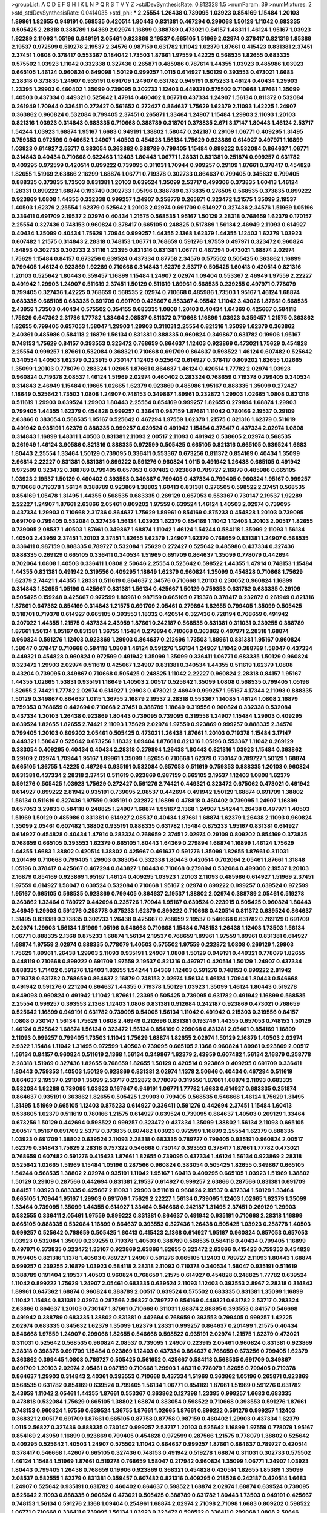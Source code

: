 >groupList:
A C D E F G H I K L
N P Q R S T V Y Z 
>stdDevSynthesisRate:
0.812328 1.5 
>numParam:
39
>numMixtures:
2
>std_stdDevSynthesisRate:
0.0414035
>std_phi:
***
2.25554 1.26438 0.739095 1.03923 0.854169 1.15484 1.20103 1.89961 1.82655 0.949191
0.568535 0.420514 1.80443 0.831381 0.467294 0.299068 1.50129 1.11042 0.683335 0.505425
2.28318 0.388789 1.64369 2.02974 1.16899 0.388789 0.473021 0.84157 1.48311 1.46124
1.95167 1.03923 1.92289 2.11093 1.05196 0.949191 2.05461 0.923869 2.19537 0.665105
1.51969 2.02974 0.378417 0.821316 1.85389 2.19537 0.972599 0.519278 2.19537 2.34576
0.987159 0.631782 1.11042 1.62379 1.87661 0.415423 0.831381 2.37451 2.37451 1.0808
0.378417 0.553367 0.184042 1.73503 1.87661 1.97559 1.42225 0.568535 1.82655 0.683335
0.575502 1.03923 1.11042 0.332338 0.327436 0.265871 0.485986 0.787614 1.44355 1.03923
0.485986 1.03923 0.665105 1.46124 0.960824 0.649098 1.50129 0.999257 1.0115 0.614927
1.50129 0.393553 0.473021 1.6683 2.28318 0.373835 1.24907 0.935191 0.691709 1.24907
0.631782 0.949191 0.875233 1.46124 0.40434 1.29903 1.23395 1.29903 0.460402 1.35099
0.739095 0.302733 1.12403 0.449321 0.575502 0.710668 1.87661 1.35099 1.40503 0.437334
0.449321 0.525642 1.47914 0.460402 1.06771 0.437334 1.24907 1.56134 0.811372 0.532084
0.261949 1.70944 0.336411 0.272427 0.561652 0.272427 0.864637 1.75629 1.62379 2.11093
1.42225 1.24907 0.363862 0.960824 0.532084 0.799405 2.37451 0.265871 1.33464 1.24907
1.15484 1.29903 2.11093 1.20103 0.821316 1.03923 0.314843 0.683335 0.710668 0.388789
0.318701 0.373835 2.671 3.17147 1.80443 1.46124 2.53717 1.54244 1.03923 1.68874
1.95167 1.6683 0.949191 1.38802 1.58047 0.242187 0.29109 1.06771 0.409295 1.31495
0.759353 0.972599 0.946652 1.24907 1.40503 0.454828 1.56134 1.75629 0.923869 0.614927
0.497971 1.16899 1.03923 0.614927 2.53717 0.383054 0.363862 0.388789 0.799405 1.15484
0.899222 0.532084 0.864637 1.06771 0.314843 0.40434 0.710668 0.622463 1.12403 1.80443
1.06771 1.28331 0.831381 0.251874 0.999257 0.631782 0.409295 0.972599 0.420514 0.899222
0.739095 0.311031 1.70944 0.999257 0.29109 1.87661 0.378417 0.454828 1.82655 1.51969
2.63866 2.16299 1.68874 1.06771 0.719378 0.302733 0.864637 0.799405 0.345632 0.799405
0.888335 0.373835 1.73503 0.831381 1.20103 0.639524 1.35099 2.53717 0.499306 0.373835
1.60413 1.46124 1.28331 0.899222 1.68874 0.193749 0.302733 1.05196 0.388789 0.373835
0.276505 0.568535 0.373835 0.899222 0.923869 1.0808 1.44355 0.332338 0.999257 1.24907
0.258778 0.265871 0.323472 1.21575 1.35099 2.19537 1.40503 1.62379 2.25554 1.62379
0.525642 1.20103 2.02974 0.691709 0.614927 0.327436 2.34576 1.51969 1.05196 0.336411
0.691709 2.19537 2.02974 0.40434 1.21575 0.568535 1.95167 1.50129 2.28318 0.768659
1.62379 0.170157 2.25554 0.327436 0.748153 0.960824 0.378417 0.665105 0.248825 0.517889
1.56134 2.46949 2.11093 0.614927 0.40434 1.35099 0.40434 1.75629 1.70944 0.999257
1.44355 2.1368 1.62379 1.44355 1.12403 1.62379 1.03923 0.607482 1.21575 0.314843
2.28318 0.748153 1.06771 0.768659 0.591276 1.97559 0.497971 0.323472 0.960824 1.84893
0.302733 0.302733 2.31116 1.23395 0.821316 0.831381 1.06771 0.467294 0.473021 1.68874
2.02974 1.75629 1.15484 0.84157 0.673256 0.639524 0.437334 0.87758 2.34576 0.575502
0.505425 0.363862 1.16899 0.799405 1.46124 0.923869 1.92289 0.710668 0.314843 1.62379
2.53717 0.505425 1.60413 0.420514 0.821316 1.20103 0.525642 1.80443 0.359457 1.16899
1.15484 1.24907 2.02974 1.09404 0.553367 2.46949 1.97559 2.22227 0.491942 1.29903
1.24907 0.511619 2.37451 1.50129 0.511619 1.89961 0.568535 0.239255 0.497971 0.778079
0.799405 0.327436 1.42225 0.768659 0.568535 2.02974 0.710668 0.485986 1.73503 1.95167
1.46124 1.68874 0.683335 0.665105 0.683335 0.691709 0.691709 0.425667 0.553367 4.95542
1.11042 3.43026 1.87661 0.568535 2.43959 1.73503 0.40434 0.575502 0.354155 0.683335
1.0808 1.20103 0.40434 1.64369 0.425667 0.584118 1.75629 0.647362 2.31736 1.77782
1.33464 2.08537 0.811372 0.710668 1.16899 1.03923 0.359457 1.21575 0.363862 1.82655
0.799405 0.657053 1.58047 1.29903 1.29903 0.311031 2.25554 0.821316 1.35099 1.62379
0.363862 2.40361 0.485986 0.584118 2.16879 1.56134 0.831381 0.888335 0.960824 0.349867
0.631782 0.19906 1.95167 0.748153 1.75629 0.84157 0.393553 0.323472 0.768659 0.864637
1.12403 0.923869 0.473021 1.75629 0.454828 2.25554 0.999257 1.87661 0.532084 0.368321
0.710668 0.691709 0.864637 0.598522 1.46124 0.607482 0.525642 0.340534 1.40503 1.62379
0.223915 0.730147 1.12403 0.525642 0.614927 0.378417 0.809202 1.82655 1.02665 1.35099
1.20103 0.778079 0.283324 1.02665 1.87661 0.864637 1.46124 0.420514 1.77782 2.02974
1.03923 0.960824 0.719378 2.08537 1.46124 1.51969 2.02974 0.460402 0.283324 0.768659
0.719378 0.799405 0.340534 0.314843 2.46949 1.15484 0.19665 1.02665 1.62379 0.923869
0.485986 1.95167 0.888335 1.35099 0.272427 1.18649 0.525642 1.73503 1.0808 1.24907
0.748153 0.349867 1.89961 0.232872 1.29903 1.02665 1.0808 0.821316 0.511619 1.29903
0.639524 1.29903 1.80443 2.25554 0.854169 0.999257 1.82655 0.279894 1.68874 1.29903
0.799405 1.44355 1.62379 0.454828 0.999257 0.336411 0.987159 1.87661 1.11042 0.780166
2.19537 0.29109 2.63866 0.383054 0.568535 1.95167 0.525642 0.467294 1.97559 1.62379
1.21575 0.821316 1.62379 0.511619 0.491942 0.935191 1.62379 0.888335 0.999257 0.639524
0.491942 1.15484 0.378417 0.437334 2.02974 1.0808 0.314843 1.16899 1.48311 1.40503
0.831381 2.11093 2.00517 2.11093 0.491942 0.538605 2.02974 0.568535 0.261949 1.46124
3.90586 0.821316 0.888335 0.972599 0.505425 0.665105 0.821316 0.665105 0.639524 1.6683
1.80443 2.25554 1.33464 1.50129 0.739095 0.336411 0.553367 0.673256 0.811372 0.854169
0.40434 1.35099 2.96814 2.22227 0.831381 0.831381 0.899222 0.591276 0.960824 1.0115
0.491942 1.26438 0.665105 0.491942 0.972599 0.323472 0.388789 0.799405 0.657053 0.607482
0.923869 0.789727 2.16879 0.485986 0.665105 1.03923 2.19537 1.50129 0.460402 0.393553
0.349867 0.799405 0.437334 0.799405 0.960824 1.95167 0.999257 0.710668 0.719378 1.56134
0.388789 0.923869 1.38802 1.60413 0.831381 0.276505 0.598522 2.37451 0.568535 0.854169
1.05478 1.31495 1.44355 0.568535 0.683335 0.269129 0.657053 0.553367 0.730147 2.19537
1.92289 2.22227 1.24907 1.87661 2.63866 2.05461 0.809202 1.97559 0.639524 1.46124
1.40503 2.02974 0.739095 0.437334 1.29903 0.710668 2.31736 0.864637 1.75629 1.89961
0.854169 0.875233 0.454828 1.20103 0.739095 0.691709 0.799405 0.532084 0.327436 1.56134
1.03923 1.62379 0.854169 1.11042 1.12403 1.20103 2.00517 1.82655 0.739095 2.08537
1.40503 1.87661 0.349867 1.68874 1.11042 1.46124 1.54244 0.584118 1.35099 2.11093
1.56134 1.40503 2.43959 2.37451 1.20103 2.37451 1.82655 1.62379 1.24907 1.62379
0.768659 0.831381 1.24907 0.568535 0.336411 0.987159 0.888335 0.789727 0.532084 1.75629
0.272427 0.525642 0.485986 0.437334 0.327436 0.888335 0.269129 0.665105 0.336411 0.340534
1.51969 0.691709 0.864637 1.35099 0.778079 0.442694 0.702064 1.0808 1.40503 0.336411
1.0808 2.50646 2.25554 0.525642 0.598522 1.44355 1.47914 0.748153 1.15484 1.44355
0.831381 0.491942 0.319556 0.409295 1.18649 1.62379 0.960824 1.35099 0.454828 0.710668
1.75629 1.62379 2.74421 1.44355 1.28331 0.511619 0.864637 2.34576 0.710668 1.20103
0.230052 0.960824 1.16899 0.314843 1.82655 1.05196 0.425667 0.831381 1.56134 0.425667
1.50129 0.759353 0.631782 0.683335 0.29109 0.505425 0.159248 0.425667 0.972599 1.89961
0.987159 0.665105 0.719378 0.378417 0.232872 0.261949 0.821316 1.87661 0.647362 0.854169
0.314843 1.21575 0.691709 2.05461 0.279894 1.82655 0.799405 1.35099 0.505425 0.318701
0.719378 0.614927 0.665105 0.393553 1.18332 0.420514 0.327436 0.728194 0.768659 0.491942
0.207022 1.44355 1.21575 0.437334 2.43959 1.87661 0.242187 0.568535 0.831381 0.311031
0.239255 0.388789 1.87661 1.56134 1.95167 0.831381 1.36755 1.15484 0.279894 0.710668
0.363862 0.497971 2.28318 1.68874 0.960824 0.591276 1.12403 0.923869 1.29903 0.864637
0.212696 1.73503 1.89961 0.831381 1.95167 0.960824 1.58047 0.378417 0.710668 0.584118
1.0808 1.46124 0.591276 1.56134 1.24907 1.11042 0.388789 1.58047 0.437334 0.449321
0.454828 0.960824 0.972599 0.491942 1.35099 1.35099 0.336411 1.06771 0.683335 1.50129
0.960824 0.323472 1.29903 2.02974 0.511619 0.425667 1.24907 0.831381 0.340534 1.44355
0.511619 1.62379 1.0808 0.43204 0.739095 0.349867 0.710668 0.505425 0.248825 1.11042
2.22227 0.960824 2.28318 0.84157 1.95167 1.44355 1.02665 1.53831 0.935191 1.18649
1.40503 2.00517 0.525642 1.35099 1.0808 0.568535 0.799405 1.05196 1.82655 2.74421
1.77782 2.02974 0.614927 1.29903 0.473021 2.46949 0.999257 1.95167 4.17344 2.11093
0.888335 1.50129 0.349867 0.864637 1.0115 1.36755 2.16879 2.19537 2.28318 0.553367
1.14085 1.46124 1.0808 2.16879 0.759353 0.768659 0.442694 0.710668 2.37451 0.388789
1.18649 0.319556 0.960824 0.332338 0.532084 0.437334 1.20103 1.26438 0.923869 1.80443
0.739095 0.739095 0.319556 1.24907 1.15484 1.29903 0.409295 0.639524 1.82655 1.82655
2.74421 2.11093 1.75629 2.02974 1.97559 0.923869 0.999257 0.888335 2.34576 0.799405
1.20103 0.809202 2.05461 0.505425 0.473021 1.26438 1.87661 1.20103 0.719378 1.15484
3.17147 0.449321 1.58047 0.525642 0.673256 1.18332 1.09404 1.87661 0.821316 1.05196
0.553367 1.11042 0.269129 0.383054 0.409295 0.40434 0.40434 2.28318 0.279894 1.26438
1.80443 0.821316 1.03923 1.15484 0.363862 0.29109 2.02974 1.70944 1.95167 1.89961
1.35099 1.82655 0.710668 1.62379 0.730147 0.789727 1.50129 1.68874 0.665105 1.36755
1.42225 0.467294 0.935191 0.532084 0.657053 0.511619 0.759353 0.888335 1.20103 0.960824
0.831381 0.437334 2.28318 2.37451 0.511619 0.923869 0.987159 0.665105 2.19537 1.12403
1.0808 1.62379 0.591276 0.505425 1.03923 1.75629 0.272427 0.591276 2.74421 0.449321
0.323472 0.675062 0.473021 0.491942 0.614927 0.899222 2.81942 0.935191 0.739095 2.08537
0.442694 0.491942 1.50129 1.68874 0.691709 1.38802 1.56134 0.511619 0.327436 1.97559
0.935191 0.232872 1.16899 0.478818 0.460402 0.739095 1.24907 1.16899 0.657053 3.29833
0.584118 0.248825 1.24907 1.68874 1.95167 2.1368 1.24907 1.54244 1.26438 0.497971
1.40503 1.51969 1.50129 0.485986 0.831381 0.614927 2.08537 0.40434 1.87661 1.68874
1.62379 1.26438 2.11093 0.960824 1.35099 2.05461 0.607482 1.38802 0.935191 0.888335
0.631782 1.15484 0.875233 1.95167 0.831381 0.614927 0.614927 0.454828 0.40434 1.47914
0.283324 0.768659 2.37451 2.02974 0.29109 0.809202 0.854169 0.373835 0.768659 0.665105
0.393553 1.62379 0.665105 1.80443 1.64369 0.279894 1.68874 1.16899 1.46124 1.75629
1.44355 1.6683 1.38802 0.420514 1.38802 0.425667 0.461637 0.591276 1.35099 1.82655
1.87661 0.311031 0.201499 0.710668 0.799405 1.29903 0.383054 0.332338 1.80443 0.420514
0.702064 2.05461 1.87661 1.31848 1.05196 0.378417 0.425667 0.467294 0.843827 1.80443
0.710668 0.279894 0.532084 0.499306 2.19537 1.20103 2.16879 0.854169 0.923869 1.95167
1.46124 0.409295 1.03923 1.20103 2.11093 0.485986 0.614927 1.51969 2.37451 1.97559
0.614927 1.58047 0.639524 0.532084 0.710668 1.95167 2.02974 0.899222 0.999257 0.639524
0.972599 1.95167 0.665105 0.568535 0.923869 0.799405 0.864637 2.19537 1.38802 2.02974
0.388789 2.05461 0.519278 0.363862 1.33464 0.789727 0.442694 0.235726 1.70944 1.95167
0.639524 0.223915 0.505425 0.960824 1.80443 2.46949 1.29903 0.591276 0.258778 0.875233
1.62379 0.899222 0.710668 0.420514 0.811372 0.639524 0.864637 1.31495 0.831381 0.373835
0.302733 1.26438 0.425667 0.768659 2.19537 0.546668 0.631782 0.269129 0.691709 2.02974
1.29903 1.56134 1.51969 1.05196 0.546668 0.710668 1.15484 0.748153 1.26438 1.12403
1.73503 1.56134 1.06771 0.888335 2.1368 0.875233 1.68874 1.56134 2.19537 0.768659
1.89961 1.97559 1.89961 0.831381 0.614927 1.68874 1.97559 2.02974 0.888335 0.778079
1.40503 0.575502 1.97559 0.232872 1.0808 0.269129 1.29903 1.75629 1.89961 1.26438
1.29903 2.11093 0.935191 1.24907 1.0808 1.50129 0.949191 0.449321 0.778079 1.82655
0.448119 0.710668 0.899222 0.691709 1.97559 2.19537 0.821316 0.497971 0.420514 1.50129
1.24907 0.437334 0.888335 1.71402 0.591276 1.12403 1.82655 1.54244 1.64369 1.12403
0.591276 0.748153 0.899222 2.81942 0.719378 0.631782 0.768659 0.864637 2.16879 0.748153
2.02974 1.56134 1.46124 1.70944 1.80443 0.546668 0.491942 0.591276 0.221204 0.864637
1.44355 0.719378 1.50129 1.03923 1.35099 1.46124 1.80443 0.519278 0.649098 0.960824
0.491942 1.11042 1.87661 1.23395 0.505425 0.739095 0.631782 0.491942 1.16899 0.568535
2.25554 0.999257 0.393553 2.1368 1.12403 1.0808 0.831381 0.912684 0.242187 0.923869
0.473021 0.768659 0.525642 1.16899 0.949191 0.631782 0.739095 0.54005 1.56134 1.11042
0.491942 0.215303 0.319556 0.84157 1.0808 0.730147 1.56134 1.75629 1.0808 2.46949
0.212696 0.831381 0.193749 1.44355 0.657053 0.748153 1.50129 1.46124 0.525642 1.68874
1.56134 0.323472 1.56134 0.854169 0.299068 0.831381 2.05461 0.854169 1.16899 2.11093
0.999257 0.799405 1.73503 1.11042 1.75629 1.68874 1.82655 2.02974 1.50129 2.16879
1.40503 2.02974 2.9322 1.15484 1.11042 1.31495 0.972599 1.40503 0.739095 0.665105
2.1368 0.960824 1.89961 0.923869 2.00517 1.56134 0.84157 0.960824 0.511619 2.1368
1.56134 0.349867 1.62379 2.43959 0.607482 1.56134 2.16879 0.258778 2.28318 1.51969
0.327436 1.82655 0.768659 1.82655 1.50129 0.420514 0.923869 0.409295 0.691709 0.336411
1.80443 0.759353 1.40503 1.50129 0.923869 0.831381 2.02974 1.1378 2.50646 0.40434
0.467294 0.511619 0.864637 2.19537 0.29109 1.35099 2.53717 0.232872 0.778079 0.319556
1.87661 1.68874 2.11093 0.683335 0.532084 1.92289 0.739095 1.03923 0.167647 0.949191
1.06771 1.77782 1.6683 0.614927 0.683335 0.251874 0.864637 0.935191 0.363862 1.82655
0.505425 1.29903 0.799405 0.568535 0.546668 1.46124 1.75629 1.31495 1.31495 1.51969
0.665105 1.12403 0.875233 0.614927 0.336411 0.591276 0.442694 2.37451 1.15484 1.60413
0.538605 1.62379 0.511619 0.780166 1.21575 0.614927 0.639524 0.739095 0.864637 1.40503
0.269129 1.33464 0.673256 1.50129 0.442694 0.598522 0.999257 0.323472 0.437334 1.35099
1.38802 1.56134 2.11093 0.665105 2.00517 1.95167 0.691709 2.53717 0.373835 0.607482
1.03923 0.972599 1.16899 2.25554 1.62379 0.888335 1.03923 0.691709 1.38802 0.639524
2.11093 2.28318 0.683335 0.789727 0.799405 0.935191 0.960824 2.00517 1.62379 0.314843
1.75629 2.28318 0.757322 0.546668 0.730147 0.393553 0.378417 1.87661 1.77782 0.473021
0.768659 0.607482 0.591276 0.415423 1.87661 1.82655 0.739095 0.437334 1.46124 1.56134
0.923869 2.28318 0.525642 1.02665 1.51969 1.15484 1.05196 0.287566 0.960824 0.383054
0.505425 1.82655 0.349867 0.665105 1.54244 0.568535 1.38802 2.02974 0.935191 1.11042
1.95167 1.60413 0.409295 0.665105 1.03923 1.51969 1.38802 1.50129 0.29109 0.287566
0.442694 0.831381 2.19537 0.614927 0.999257 2.63866 0.287566 0.831381 0.691709 0.84157
1.03923 0.683335 0.425667 2.11093 1.29903 0.511619 0.960824 2.19537 0.437334 1.50129
1.33464 0.665105 1.70944 1.95167 1.29903 0.691709 1.75629 2.22227 1.56134 0.739095
1.12403 1.02665 1.62379 1.35099 1.33464 0.739095 1.35099 1.44355 0.614927 1.33464
0.546668 0.242187 1.31495 2.37451 0.269129 1.29903 0.582555 0.336411 2.05461 1.97559
0.899222 0.831381 0.864637 0.491942 0.935191 0.710668 2.28318 1.16899 0.665105 0.888335
0.532084 1.16899 0.864637 0.393553 0.327436 1.26438 0.505425 1.03923 0.258778 1.40503
0.999257 0.525642 0.768659 0.505425 1.60413 0.415423 2.1368 0.614927 1.95167 0.960824
0.657053 0.657053 1.03923 0.532084 1.35099 0.239255 0.719378 1.40503 0.388789 0.568535
0.584118 0.40434 0.799405 1.16899 0.497971 0.373835 0.323472 1.33107 0.923869 2.63866
1.82655 0.323472 2.63866 0.415423 0.759353 0.454828 0.799405 0.821316 1.1378 1.40503
0.789727 1.24907 0.591276 0.665105 1.12403 0.789727 2.11093 1.80443 1.68874 0.999257
0.239255 2.16879 1.03923 0.584118 2.28318 2.11093 0.719378 0.340534 1.58047 0.935191
0.511619 0.388789 0.191404 2.19537 1.40503 0.960824 0.768659 1.21575 0.614927 0.454828
0.248825 1.77782 0.639524 1.11042 0.899222 1.75629 1.24907 2.05461 0.683335 0.639524
2.11093 1.12403 0.393553 2.8967 2.28318 0.314843 1.89961 0.647362 1.68874 0.960824
0.388789 2.00517 0.639524 0.575502 0.683335 0.831381 1.35099 1.16899 1.11042 1.15484
0.831381 2.02974 0.287566 2.56827 0.789727 0.854169 0.449321 0.631782 2.53717 0.283324
2.63866 0.864637 1.20103 0.730147 1.87661 0.710668 0.311031 1.68874 2.88895 0.393553
0.84157 0.546668 0.491942 0.388789 0.683335 1.38802 0.831381 0.442694 0.768659 0.393553
0.799405 0.999257 1.42225 2.02974 0.683335 0.345632 1.62379 1.35099 1.62379 1.28331
0.999257 0.864637 0.201499 1.21575 0.40434 0.546668 1.97559 1.24907 0.299068 1.82655
0.546668 0.598522 0.935191 2.02974 1.21575 1.62379 0.473021 0.311031 0.525642 0.568535
0.960824 2.08537 0.739095 1.24907 0.223915 2.05461 0.960824 0.831381 0.923869 2.28318
0.398376 0.691709 1.15484 0.923869 1.12403 0.437334 0.864637 0.768659 0.673256 0.799405
1.62379 0.363862 0.399445 1.0808 0.789727 0.505425 0.561652 0.425667 0.584118 0.568535
0.691709 0.349867 0.691709 1.20103 2.02974 2.05461 0.987159 0.710668 1.29903 1.48311
0.778079 1.82655 0.799405 0.719378 0.864637 1.29903 0.314843 2.40361 0.393553 0.710668
0.437334 1.51969 0.363862 1.05196 0.265871 0.923869 0.568535 0.631782 0.854169 0.639524
0.799405 1.56134 1.06771 0.854169 1.87661 1.51969 0.591276 0.631782 2.43959 1.11042
2.05461 1.44355 1.87661 0.553367 0.363862 0.127398 1.23395 0.999257 1.6683 0.683335
0.478818 0.532084 1.75629 0.665105 1.38802 1.68874 0.383054 0.598522 0.710668 0.393553
0.591276 1.87661 0.748153 0.960824 1.97559 0.639524 1.36755 1.87661 1.02665 1.87661
0.899222 0.591276 0.999257 1.12403 0.368321 2.00517 0.691709 1.87661 0.665105 0.87758
0.87758 0.987159 0.460402 1.29903 0.437334 1.62379 1.0115 2.56827 0.327436 0.888335
0.730147 0.999257 2.53717 1.20103 0.525642 1.16899 1.97559 0.778079 1.95167 0.854169
2.43959 1.16899 0.923869 0.799405 0.454828 0.972599 0.287566 1.21575 0.778079 1.38802
0.525642 0.409295 0.525642 1.40503 1.24907 0.575502 1.11042 0.864637 0.999257 1.87661
0.864637 0.789727 0.420514 0.378417 0.546668 1.42607 0.665105 0.327436 0.748153 0.491942
0.519278 1.68874 0.311031 0.302733 0.575502 1.46124 1.15484 1.51969 1.87661 0.519278
0.768659 1.58047 0.217942 0.960824 1.35099 1.06771 1.24907 1.03923 1.80443 0.799405
1.26438 0.768659 0.19906 0.923869 0.368321 0.454828 0.420514 1.82655 1.85389 1.35099
2.08537 0.582555 1.62379 0.831381 0.359457 0.607482 0.821316 0.409295 0.218526 0.242187
0.420514 1.6683 1.24907 0.525642 0.935191 0.631782 0.460402 0.864637 0.598522 1.68874
2.02974 1.68874 0.639524 0.739095 0.525642 2.11093 0.888335 0.960824 0.473021 0.505425
0.388789 0.631782 1.80443 1.73503 0.949191 0.425667 0.748153 1.56134 0.591276 2.1368
1.09404 0.254961 1.68874 2.02974 2.71098 2.71098 1.6683 0.809202 0.598522 1.06771
0.710668 0.336411 0.739095 1.56134 1.03923 0.323472 0.598522 0.336411 0.299068 1.0808
2.50646 0.491942 1.58047 0.336411 0.478818 0.460402 0.719378 0.799405 1.33464 2.00517
1.29903 0.799405 1.12403 1.29903 0.473021 0.875233 1.06771 0.454828 0.999257 0.657053
0.657053 0.575502 1.62379 1.23395 0.420514 0.311031 0.163613 0.768659 0.864637 0.378417
1.31495 1.92804 0.409295 0.683335 2.25554 0.778079 0.899222 0.631782 2.31736 0.546668
1.12403 0.960824 0.561652 1.56134 2.02974 1.28331 0.302733 0.473021 1.44355 0.614927
0.473021 1.87661 0.739095 1.50129 1.24907 0.354155 1.35099 2.63866 1.75629 1.12403
0.349867 0.875233 1.02665 0.888335 2.11093 1.50129 0.299068 0.511619 0.768659 0.437334
1.46124 1.75629 0.657053 1.12403 1.40503 1.12403 2.53717 1.46124 0.789727 0.363862
1.14085 0.665105 1.42607 1.36755 0.269129 0.864637 0.639524 1.35099 0.349867 0.778079
1.40503 0.29109 0.719378 0.420514 1.38802 0.336411 1.82655 1.20103 0.332338 0.739095
0.683335 1.62379 2.37451 0.505425 0.505425 1.0808 2.46949 0.359457 0.799405 1.58047
0.759353 0.269129 2.05461 0.691709 0.302733 1.46124 2.16879 0.511619 0.912684 0.821316
0.336411 0.854169 1.33464 0.363862 1.80443 1.56134 0.960824 0.584118 0.568535 2.19537
0.799405 0.631782 0.719378 0.864637 0.363862 0.657053 1.46124 0.614927 0.478818 2.34576
0.719378 0.789727 0.437334 1.35099 1.03923 0.336411 1.40503 0.888335 2.16879 0.363862
1.62379 1.36755 0.591276 0.568535 1.03923 1.29903 0.999257 1.06771 1.87661 0.398376
0.739095 0.799405 1.75629 0.614927 1.62379 0.799405 2.56827 0.854169 0.265871 1.21575
0.899222 0.442694 0.553367 0.454828 1.89961 0.561652 1.15484 0.29109 0.831381 0.437334
1.35099 0.538605 1.20103 0.437334 1.89961 0.420514 0.276505 2.71098 0.299068 2.14253
0.748153 0.739095 0.437334 0.336411 0.311031 1.64369 0.854169 1.02665 1.06771 0.614927
1.51969 1.37122 1.50129 1.29903 1.38802 0.639524 1.56134 1.46124 2.671 1.03923
0.831381 0.759353 1.60413 0.302733 1.95167 2.11093 0.972599 0.631782 0.864637 1.97559
1.21575 1.50129 0.739095 0.532084 1.40503 0.363862 0.546668 0.437334 1.64369 1.95167
1.16899 0.568535 0.575502 1.26438 1.15484 2.02974 1.87661 0.546668 1.12403 1.62379
1.15484 1.31495 1.0808 2.02974 0.768659 1.35099 0.363862 0.864637 1.11042 1.29903
0.437334 1.68874 0.831381 1.24907 1.58047 1.51969 0.499306 1.73503 0.923869 1.75629
2.16879 2.37451 0.363862 1.35099 0.935191 1.0808 1.36755 1.44355 2.1368 2.28318
0.420514 0.591276 0.575502 1.31495 1.56134 0.683335 2.28318 1.70944 1.0808 0.235726
0.388789 1.75629 2.02974 0.960824 0.864637 2.19537 0.768659 1.68874 1.20103 0.425667
1.44355 2.85398 0.40434 2.63866 0.923869 0.665105 0.665105 0.393553 1.58047 2.02974
0.899222 1.28331 1.51969 2.63866 0.665105 0.631782 2.46949 1.35099 0.972599 2.34576
0.831381 1.31495 1.29903 1.64369 1.40503 2.28318 2.59974 1.29903 0.491942 0.363862
1.68874 0.485986 0.546668 0.778079 0.923869 0.311031 0.497971 1.24907 0.999257 2.46949
2.37451 1.87661 1.0808 2.02974 0.639524 0.327436 1.82655 0.683335 1.16899 1.62379
1.80443 0.888335 1.24907 1.35099 1.12403 0.607482 1.77782 0.639524 0.553367 1.44355
0.393553 2.25554 1.0808 0.639524 0.949191 0.591276 3.43026 2.34576 2.74421 1.26438
0.768659 1.75629 1.29903 0.232872 0.691709 1.03923 0.631782 0.768659 0.568535 0.230052
0.546668 0.710668 0.340534 1.28331 1.85389 0.665105 0.269129 0.261949 0.607482 0.40434
0.768659 1.11042 1.0808 0.598522 0.359457 0.378417 1.54244 0.888335 0.248825 0.719378
0.710668 0.935191 1.20103 0.532084 0.591276 2.11093 0.821316 1.97559 0.665105 0.639524
2.02974 1.35099 1.73503 0.467294 0.673256 1.89961 0.491942 0.854169 0.639524 1.29903
0.525642 1.0115 0.999257 0.505425 1.75629 0.768659 0.739095 1.87661 2.00517 1.12403
0.349867 0.647362 0.388789 0.999257 2.85398 0.768659 1.03923 1.58047 1.16899 0.546668
0.780166 0.719378 0.561652 0.302733 0.999257 0.239255 2.25554 0.485986 2.00517 2.11093
1.50129 1.87661 1.62379 1.0808 0.349867 1.62379 0.960824 0.923869 0.614927 1.82655
0.683335 0.831381 1.62379 0.759353 2.05461 0.393553 1.15484 2.74421 0.854169 1.40503
0.242187 0.799405 0.425667 0.639524 0.358495 1.35099 0.505425 0.302733 0.307265 1.02665
1.0808 1.68874 1.40503 1.0808 0.393553 1.62379 0.19906 0.622463 0.473021 1.24907
0.821316 0.323472 0.972599 1.47914 2.19537 1.87661 1.29903 0.511619 1.56134 0.639524
0.491942 1.16899 0.538605 0.665105 0.388789 1.97559 0.999257 1.33464 0.568535 0.719378
0.831381 1.24907 0.607482 0.759353 0.505425 0.598522 0.323472 0.373835 0.314843 1.40503
0.591276 0.888335 0.831381 1.75629 0.999257 1.14085 0.739095 0.960824 0.532084 0.532084
1.44355 1.64369 1.87661 1.62379 0.302733 0.373835 1.75629 0.683335 0.378417 0.614927
0.607482 0.789727 0.314843 1.95167 1.82655 0.473021 0.999257 0.631782 0.739095 0.378417
0.425667 1.20103 1.62379 0.318701 0.154999 1.38802 2.02974 0.614927 0.923869 2.46949
1.20103 1.02665 0.478818 0.647362 1.46124 0.363862 0.511619 1.75629 1.89961 2.81942
0.854169 1.20103 2.02974 0.614927 0.598522 1.0808 0.299068 0.420514 0.363862 1.50129
1.15484 1.75629 0.251874 0.519278 0.789727 0.809202 0.553367 0.799405 1.16899 0.568535
1.36755 1.82655 0.363862 1.40503 0.505425 1.56134 0.568535 1.38802 0.239255 1.12403
1.03923 0.591276 0.485986 0.899222 0.373835 0.864637 0.607482 1.80443 1.97559 0.314843
0.40434 1.12403 1.03923 0.899222 0.923869 1.23395 0.230052 1.51969 0.568535 1.89961
0.972599 1.03923 0.607482 1.11042 0.349867 0.999257 0.639524 0.854169 0.437334 0.251874
1.03923 1.20103 0.614927 0.525642 0.230052 0.546668 0.546668 1.37122 0.987159 0.511619
0.525642 0.254961 0.568535 0.201499 0.649098 1.35099 1.56134 0.473021 0.215303 0.336411
0.415423 0.888335 0.719378 0.349867 0.999257 0.999257 0.336411 0.454828 1.68874 0.809202
0.691709 0.999257 0.354155 1.02665 0.665105 0.232872 0.739095 0.739095 0.454828 1.15484
0.691709 0.622463 1.12403 1.29903 0.29109 1.58047 1.26438 0.768659 0.899222 1.50129
0.568535 1.82655 0.631782 1.46124 2.16879 0.467294 0.340534 0.999257 1.16899 1.0808
0.999257 0.473021 0.614927 1.50129 1.38802 1.89961 0.449321 0.607482 0.323472 2.88895
0.831381 0.768659 1.95167 2.05461 1.46124 0.393553 0.491942 0.710668 0.972599 1.62379
1.26438 2.74421 1.80443 0.323472 0.768659 1.15484 0.340534 1.38802 1.0808 0.700186
1.24907 0.739095 1.70944 0.420514 2.11093 0.568535 1.75629 2.31116 0.591276 0.591276
4.28783 1.0808 0.888335 1.56134 0.639524 1.87661 0.491942 0.454828 0.657053 0.614927
1.11042 0.691709 1.15484 3.81186 2.671 5.15364 4.01292 1.62379 0.505425 1.1378
0.888335 4.17344 2.02974 4.17344 0.598522 0.437334 2.63866 2.05461 3.52428 3.21034
2.43959 1.56134 0.478818 1.62379 0.657053 1.35099 2.34576 0.710668 1.68874 0.748153
2.78529 0.999257 2.53717 1.40503 1.12403 1.16899 1.64369 1.78259 2.46949 3.29833
2.9322 2.85398 2.81942 1.15484 1.95167 1.20103 1.35099 1.03923 0.388789 0.43204
0.799405 1.21575 0.675062 0.614927 1.16899 0.748153 1.02665 2.85398 0.460402 0.575502
0.854169 0.505425 0.864637 0.799405 1.40503 2.34576 2.34576 1.40503 1.44355 1.29903
0.43204 0.999257 0.960824 0.987159 0.631782 2.11093 1.51969 1.75629 0.525642 0.768659
0.799405 1.59984 1.68874 0.923869 0.888335 0.272427 2.34576 0.323472 0.87758 0.568535
0.454828 0.799405 0.719378 0.864637 1.82655 1.20103 0.691709 0.179132 0.437334 2.25554
0.935191 0.888335 1.62379 0.546668 0.276505 1.0115 1.20103 1.68874 0.568535 0.923869
0.639524 0.349867 0.568535 1.87661 1.16899 0.561652 0.923869 1.95167 1.33464 0.710668
2.00517 1.56134 1.35099 0.420514 1.24907 0.491942 0.532084 0.591276 0.29109 1.05196
1.24907 0.899222 0.614927 0.287566 0.864637 1.44355 0.987159 0.525642 1.24907 0.323472
0.454828 0.546668 1.40503 0.799405 0.691709 0.454828 0.525642 0.591276 1.05196 0.598522
1.35099 0.768659 1.38802 1.46124 1.73503 1.62379 0.415423 1.95167 0.665105 1.1378
1.68874 1.62379 2.25554 0.511619 3.04949 0.420514 1.6683 1.82655 0.949191 0.454828
0.614927 0.546668 0.54005 0.505425 0.215303 0.473021 0.517889 0.532084 0.473021 0.923869
1.56134 1.36755 1.02665 1.50129 1.16899 1.64369 2.08537 2.37451 0.739095 0.960824
1.40503 2.05461 0.532084 1.75629 0.799405 0.683335 0.675062 0.821316 0.614927 1.58047
1.0808 2.02974 2.28318 0.363862 1.29903 1.58047 2.56827 1.24907 0.748153 1.77782
1.35099 0.759353 0.665105 0.739095 0.336411 2.02974 0.899222 0.40434 0.491942 1.35099
1.29903 1.02665 0.420514 1.21575 0.899222 1.24907 1.15484 1.40503 1.54244 1.11042
1.82655 0.899222 1.56134 0.388789 0.821316 0.888335 0.40434 1.95167 1.16899 0.553367
0.349867 0.449321 1.20103 0.242187 1.73503 0.532084 1.0808 0.43204 1.35099 1.56134
0.473021 0.336411 0.454828 1.40503 1.75629 0.614927 0.575502 0.831381 0.923869 1.24907
1.35099 1.0115 1.62379 0.345632 0.999257 0.739095 0.323472 0.935191 0.710668 1.68874
1.95167 1.75629 0.719378 1.26438 0.999257 0.454828 0.759353 1.0808 0.40434 0.768659
0.591276 2.19537 0.345632 1.24907 0.179132 0.378417 0.302733 1.0808 0.831381 1.44355
0.279894 1.50129 1.73503 2.05461 1.0115 0.373835 1.11042 1.77782 1.62379 0.778079
0.511619 0.691709 0.999257 1.14085 0.598522 0.84157 1.42225 0.295447 1.60413 0.946652
1.9998 1.40503 0.888335 0.261949 0.710668 0.454828 1.12403 0.923869 0.598522 1.36755
1.62379 0.888335 1.09404 0.415423 0.799405 1.28331 0.239255 0.349867 1.03923 0.719378
0.730147 0.683335 0.739095 1.75629 0.683335 0.799405 1.21575 0.768659 0.276505 0.437334
2.02974 0.768659 0.258778 1.46124 0.323472 0.799405 0.614927 2.11093 0.393553 2.05461
0.639524 1.16899 1.60413 0.799405 0.553367 0.614927 1.36755 0.491942 0.491942 0.960824
1.0808 0.799405 0.614927 1.12403 0.546668 0.409295 0.40434 1.16899 0.665105 1.28331
0.473021 1.40503 0.768659 0.546668 1.03923 0.864637 0.778079 0.739095 0.899222 0.327436
0.546668 0.546668 0.999257 1.92804 1.62379 0.568535 1.56134 0.393553 0.657053 0.349867
0.748153 1.51969 0.719378 1.03923 0.497971 1.38802 0.631782 1.26438 0.393553 0.778079
2.02974 0.665105 0.575502 1.24907 1.50129 0.972599 2.46949 1.73503 2.28318 2.11093
0.888335 1.40503 1.87661 0.899222 2.63866 0.473021 1.29903 0.622463 1.75629 0.748153
1.16899 0.478818 2.34576 0.960824 1.97559 0.923869 0.40434 1.62379 2.74421 3.04949
1.89961 0.799405 1.58047 1.89961 2.81942 0.532084 2.63866 2.11093 2.74421 0.525642
0.409295 0.675062 1.40503 0.454828 0.999257 0.327436 0.739095 1.15484 1.12403 2.02974
1.62379 1.97559 1.97559 0.937699 0.748153 1.24907 1.11042 0.336411 2.16879 1.29903
0.485986 1.6683 1.24907 0.854169 0.532084 0.888335 1.7996 0.691709 0.575502 0.691709
0.710668 0.854169 1.62379 0.639524 2.11093 0.511619 0.568535 0.809202 0.437334 1.33464
1.16899 1.26438 0.546668 0.546668 2.37451 0.251874 0.473021 1.51969 0.591276 0.478818
0.478818 0.378417 1.23395 0.327436 0.265871 0.532084 2.19537 1.06771 0.311031 0.639524
0.739095 0.40434 1.24907 0.888335 0.245155 0.511619 1.21575 0.999257 0.491942 0.420514
0.299068 0.561652 2.43959 1.95167 0.258778 0.336411 1.09404 0.575502 1.68874 0.768659
0.505425 0.497971 0.673256 0.546668 1.80443 0.261949 2.43959 0.748153 1.29903 1.80443
1.05196 0.449321 0.960824 1.40503 1.28331 1.50129 1.58047 1.62379 1.03923 1.03923
0.420514 0.54005 1.35099 1.48311 1.40503 0.639524 2.28318 0.473021 1.29903 0.710668
0.710668 0.505425 0.393553 0.683335 2.25554 2.56827 1.16899 1.0115 2.34576 0.739095
0.437334 1.03923 0.40434 1.24907 1.82655 1.28331 1.50129 1.6683 1.97559 1.95167
1.44355 1.95167 0.691709 0.639524 1.68874 1.70944 0.739095 0.960824 1.24907 1.15484
0.473021 1.60413 1.51969 1.80443 0.789727 0.420514 0.960824 0.657053 0.532084 0.302733
2.50646 0.383054 0.327436 0.614927 0.575502 2.46949 1.28331 0.184042 0.591276 0.665105
0.789727 0.336411 1.87661 0.768659 0.19906 1.12403 2.25554 0.425667 0.999257 0.553367
0.888335 0.647362 1.03923 0.665105 1.40503 1.62379 1.40503 0.295447 0.831381 2.37451
1.60413 2.74421 0.420514 0.420514 0.258778 0.491942 0.912684 1.87661 0.639524 1.87661
0.323472 1.33464 0.232872 0.40434 0.789727 0.29109 1.40503 0.631782 0.159248 0.639524
0.505425 0.960824 1.44355 1.28331 1.03923 0.591276 0.598522 0.584118 0.420514 0.864637
1.56134 0.607482 1.11042 1.44355 2.43959 1.0115 1.70944 1.82655 1.56134 1.15484
1.56134 0.719378 0.584118 0.639524 0.864637 1.12403 0.675062 0.207022 2.56827 0.598522
1.16899 0.639524 1.80443 0.420514 0.598522 0.691709 1.50129 1.0808 2.02974 1.16899
1.16899 0.683335 1.58047 0.332338 0.639524 0.799405 1.0808 0.923869 1.62379 0.748153
1.02665 0.710668 0.987159 1.68874 1.56134 0.511619 0.614927 1.6481 1.11042 0.739095
0.127398 0.437334 0.598522 0.899222 0.739095 1.87661 1.68874 1.33464 0.409295 1.75629
0.854169 0.728194 0.631782 0.799405 0.505425 0.960824 1.87661 1.50129 0.497971 0.302733
0.821316 1.75629 0.505425 0.467294 1.64369 0.299068 2.46949 1.0808 0.485986 1.15484
1.87661 2.34576 1.75629 0.239255 2.1368 0.831381 0.473021 0.299068 1.0808 1.12403
1.64369 0.888335 2.34576 1.97559 1.29903 1.58047 0.614927 1.80443 0.215303 0.960824
0.739095 0.553367 0.553367 2.28318 2.05461 0.425667 0.584118 0.363862 1.95167 1.56134
1.62379 0.442694 0.700186 1.56134 1.56134 1.97559 0.454828 0.415423 2.63866 2.37451
0.248825 1.20103 1.15484 1.0808 0.546668 1.6683 0.299068 0.584118 0.759353 1.18649
0.269129 2.11093 0.525642 0.799405 1.73503 1.15484 0.575502 0.710668 1.82655 1.02665
1.36755 0.999257 0.739095 0.302733 0.511619 0.473021 0.437334 1.80443 1.35099 1.73503
1.95167 0.912684 0.40434 0.899222 1.95167 0.442694 1.15484 1.02665 1.89961 0.568535
0.789727 0.40434 0.323472 0.923869 0.467294 0.568535 1.56134 1.12403 1.50129 1.95167
0.568535 0.485986 0.223915 0.811372 0.136126 0.888335 0.340534 0.591276 0.314843 0.532084
0.568535 0.349867 0.349867 1.12403 1.24907 1.16899 1.05196 0.425667 0.899222 0.349867
0.768659 0.491942 0.454828 1.35099 1.24907 0.460402 2.1368 1.68874 0.269129 1.20103
0.789727 0.349867 0.519278 0.525642 1.51969 1.21575 0.605857 0.864637 0.923869 0.460402
0.425667 0.702064 0.546668 1.29903 0.349867 1.82655 0.710668 0.591276 1.75629 1.68874
0.719378 2.02974 1.6683 0.683335 1.97559 0.491942 2.63866 2.49975 2.46949 0.639524
2.05461 0.759353 0.665105 2.34576 0.999257 1.68874 0.960824 1.50129 1.0115 0.854169
1.89961 2.28318 1.24907 1.24907 0.378417 1.60413 0.511619 0.149038 0.546668 0.789727
0.739095 0.614927 0.719378 1.18332 1.82655 1.68874 0.449321 1.75629 2.11093 1.40503
1.12403 1.75629 1.16899 0.864637 1.20103 2.74421 0.388789 0.607482 0.854169 0.363862
1.0115 0.683335 1.12403 2.11093 0.299068 2.02974 1.15484 0.702064 1.87661 0.614927
0.972599 0.960824 0.425667 2.96814 0.485986 0.984518 2.02974 0.191404 0.923869 1.24907
0.349867 0.485986 0.831381 0.454828 0.683335 2.41006 0.665105 0.584118 0.768659 2.28318
1.35099 0.923869 0.336411 0.449321 0.683335 1.60413 1.50129 0.525642 0.409295 1.70944
1.12403 1.44355 1.82655 0.393553 1.50129 0.287566 0.349867 0.691709 1.62379 1.06771
1.68874 1.33464 1.03923 2.46949 0.768659 1.12403 0.251874 2.19537 0.258778 1.46124
0.864637 0.683335 0.923869 0.378417 0.639524 0.899222 1.12403 0.614927 0.43204 0.568535
0.799405 0.960824 1.11042 0.384082 1.33464 1.12403 0.999257 0.799405 1.28331 0.888335
0.473021 1.42225 0.568535 0.467294 1.77782 0.191404 0.207022 1.82655 0.299068 0.54005
0.748153 0.768659 0.568535 1.82655 1.73503 1.06771 0.683335 0.657053 0.378417 1.38802
0.935191 1.75629 0.437334 0.442694 0.768659 1.16899 0.473021 1.21575 0.999257 1.05478
0.437334 2.37451 0.511619 0.491942 0.340534 0.393553 1.16899 0.393553 0.442694 0.553367
0.454828 1.35099 0.511619 0.923869 0.511619 0.437334 1.87661 0.999257 0.972599 0.864637
0.425667 1.58047 1.56134 0.719378 1.95167 0.683335 1.42225 1.75629 0.511619 1.23395
1.87661 0.631782 1.26438 1.24907 1.64369 0.960824 1.12403 0.665105 1.85389 0.230052
1.16899 1.29903 1.97559 0.532084 1.0808 0.888335 1.0808 0.624133 0.899222 0.591276
0.899222 1.46124 0.485986 1.58047 1.24907 1.16899 1.73503 1.21575 1.20103 1.68874
2.08537 0.899222 0.568535 1.51969 1.84893 1.9998 0.575502 1.29903 0.323472 0.553367
0.899222 0.276505 0.473021 0.665105 0.614927 0.639524 0.739095 1.0808 0.748153 0.323472
1.87661 0.193749 1.56134 2.19537 1.50129 1.97559 1.58047 0.546668 0.29109 0.710668
0.349867 1.62379 0.768659 1.16899 1.85389 1.36755 0.960824 1.87661 1.03923 0.923869
2.16879 1.12403 1.95167 1.95167 0.768659 1.46124 0.935191 0.683335 1.58047 1.15484
0.639524 0.607482 0.378417 1.29903 1.02665 1.12403 1.38802 1.42225 0.279894 1.12403
0.384082 0.607482 0.568535 1.51969 0.449321 1.03923 0.864637 0.336411 0.409295 0.831381
0.575502 1.51969 1.40503 0.639524 0.40434 0.363862 1.33464 0.425667 0.511619 2.02974
0.710668 0.525642 0.710668 1.20103 2.11093 1.73503 1.95167 1.26438 0.299068 0.373835
1.82655 0.299068 1.82655 1.21575 2.16879 0.388789 0.657053 0.505425 0.505425 1.46124
1.29903 1.68874 1.51969 1.82655 1.38802 0.591276 3.04949 0.349867 1.73503 1.89961
0.831381 0.999257 0.340534 0.831381 0.359457 1.95167 1.73503 1.40503 1.40503 0.349867
0.373835 2.08537 1.75629 1.73503 0.491942 2.53717 1.31495 0.864637 1.29903 0.383054
2.34576 0.454828 0.388789 0.946652 0.553367 1.46124 0.864637 0.491942 2.31116 0.960824
1.35099 0.561652 0.454828 0.491942 0.831381 0.525642 0.454828 0.748153 2.05461 0.778079
0.497971 0.553367 0.607482 0.864637 0.420514 1.73503 1.64369 0.639524 0.525642 0.631782
1.50129 1.56134 0.340534 0.378417 0.831381 0.84157 1.46124 0.159248 1.89961 0.719378
1.97559 2.11093 1.70944 1.0808 1.89961 1.26438 2.19537 1.38802 0.323472 0.864637
0.491942 0.393553 1.89961 2.11093 1.38802 0.888335 0.899222 2.11093 0.409295 2.02974
0.899222 1.95167 0.398376 1.16899 0.449321 0.40434 0.591276 0.665105 1.58047 0.340534
0.546668 1.58047 1.20103 0.525642 1.02665 2.46949 2.00517 1.03923 1.62379 1.87661
0.923869 1.70944 1.38802 0.999257 0.631782 2.05461 2.28318 0.568535 2.11093 0.923869
0.29109 2.56827 0.631782 0.768659 0.899222 1.31495 1.29903 0.799405 2.43959 0.799405
1.68874 2.19537 1.40503 1.62379 0.420514 0.657053 0.307265 0.972599 1.60413 0.473021
1.02665 1.26438 1.03923 0.888335 0.265871 0.511619 0.631782 1.75629 0.935191 0.598522
0.437334 1.35099 1.35099 1.24907 1.73503 1.62379 1.16899 0.665105 1.64369 1.95167
0.999257 0.414311 1.82655 0.759353 1.62379 2.28318 0.960824 0.789727 0.923869 0.768659
1.62379 0.415423 0.425667 0.279894 0.532084 0.864637 1.62379 0.538605 0.223915 0.575502
1.38802 0.43204 0.730147 0.912684 0.437334 1.0808 0.568535 0.854169 2.02974 1.62379
1.29903 1.26438 0.972599 1.62379 0.525642 0.511619 2.05461 1.06771 0.631782 0.614927
0.739095 0.461637 0.960824 0.789727 2.02974 1.97559 0.525642 2.37451 1.62379 0.442694
1.9998 1.21575 0.739095 2.34576 0.420514 0.525642 1.20103 1.82655 1.11042 1.64369
0.809202 0.799405 0.568535 1.75629 2.56827 0.888335 0.831381 0.719378 0.960824 2.43959
0.799405 0.420514 1.89961 0.831381 0.999257 1.50129 0.854169 1.68874 1.97559 1.82655
1.50129 2.37451 0.999257 1.89961 0.691709 2.25554 1.51969 0.675062 0.425667 0.639524
0.442694 1.33464 0.923869 0.789727 1.62379 1.12403 0.923869 1.33464 0.888335 1.50129
0.327436 0.302733 1.21575 0.748153 0.607482 0.831381 0.935191 1.11042 0.258778 0.639524
0.631782 0.525642 0.409295 1.75629 1.40503 2.16879 0.437334 0.84157 1.02665 1.46124
0.420514 0.691709 0.568535 0.960824 1.21575 1.73503 1.11042 0.607482 0.631782 1.0808
1.29903 1.03923 0.532084 1.87661 0.923869 0.242187 0.831381 2.11093 1.62379 1.50129
1.35099 1.05196 0.719378 0.311031 0.999257 1.40503 1.03923 0.478818 0.999257 0.591276
1.46124 0.546668 0.349867 1.0115 0.768659 1.51969 1.82655 0.888335 1.35099 1.95167
1.35099 0.831381 1.11042 0.691709 1.26438 0.276505 2.60672 0.232872 2.34576 0.525642
1.11042 0.799405 1.40503 0.675062 1.29903 0.473021 2.56827 2.671 1.53831 0.799405
0.665105 1.44355 0.29109 0.719378 0.591276 0.789727 1.03923 1.29903 0.665105 0.568535
0.454828 0.283324 1.20103 0.831381 1.03923 1.11042 1.73503 1.20103 1.58047 2.19537
1.68874 1.24907 1.64369 0.665105 2.37451 1.33464 1.29903 0.768659 2.46949 0.843827
0.207022 0.591276 0.311031 1.75629 1.15484 1.46124 2.53717 0.473021 2.19537 0.631782
0.363862 0.631782 1.75629 0.854169 1.40503 0.987159 0.691709 0.420514 1.35099 1.80443
0.314843 0.87758 0.251874 0.575502 1.35099 0.665105 1.68874 0.546668 1.89961 0.323472
0.327436 1.87661 0.739095 1.89961 0.287566 1.95167 0.258778 1.38802 1.44355 1.62379
0.473021 1.80443 0.799405 1.50129 0.923869 2.28318 1.24907 0.854169 0.665105 0.683335
1.68874 2.37451 2.37451 0.272427 0.336411 0.420514 0.591276 1.20103 0.378417 0.960824
1.35099 0.84157 1.95167 0.221204 0.258778 0.987159 1.28331 0.373835 2.74421 0.778079
1.12403 0.336411 0.935191 0.935191 0.363862 1.75629 0.409295 1.0808 1.03923 0.639524
2.19537 1.82655 0.546668 1.46124 1.38802 1.51969 1.62379 1.51969 1.42225 0.875233
0.821316 1.03923 1.33464 0.899222 1.06771 1.50129 2.08537 1.20103 1.40503 1.50129
1.89961 0.591276 0.454828 0.553367 1.29903 0.799405 0.546668 1.56134 1.51969 1.44355
0.657053 0.719378 0.888335 1.82655 1.82655 0.888335 1.31495 0.759353 1.71402 1.51969
0.854169 2.71098 1.12403 0.591276 1.82655 0.759353 0.665105 1.15484 0.409295 1.20103
0.614927 1.0808 0.888335 0.279894 1.24907 2.43959 0.719378 1.15484 0.378417 1.26438
1.97559 0.420514 1.11042 0.960824 0.29109 1.0808 0.899222 2.00517 1.82655 0.525642
0.710668 2.60672 0.437334 0.683335 2.28318 0.399445 0.748153 0.314843 1.95167 0.691709
0.409295 0.473021 1.58047 0.759353 0.799405 0.332338 0.999257 1.11042 0.242187 1.15484
0.923869 0.327436 0.831381 0.279894 1.51969 0.314843 1.56134 0.546668 1.82655 0.491942
0.923869 0.505425 0.29109 1.06771 0.336411 1.75629 1.40503 1.51969 2.43959 0.831381
0.349867 2.43959 2.02974 0.454828 0.302733 1.16899 1.09404 0.584118 1.80443 1.50129
2.34576 0.207022 1.50129 0.831381 0.665105 1.0808 2.63866 0.497971 0.546668 1.11042
0.302733 0.232872 0.831381 1.24907 0.639524 2.11093 0.561652 0.525642 1.75629 1.82655
0.960824 1.50129 0.710668 0.363862 0.393553 0.683335 0.546668 0.748153 1.16899 0.437334
2.11093 0.949191 1.03923 1.24907 1.50129 0.789727 1.6683 1.33464 0.739095 1.50129
0.719378 0.460402 0.388789 0.854169 0.575502 0.631782 0.363862 0.768659 1.89961 0.505425
0.359457 2.00517 0.568535 0.789727 0.354155 2.08537 1.0115 0.269129 2.43959 0.710668
1.58047 0.491942 1.68874 1.68874 0.248825 1.60413 1.38802 1.02665 2.02974 1.03923
1.75629 0.363862 1.62379 1.75629 1.35099 0.279894 0.40434 0.739095 0.29109 0.553367
2.11093 0.437334 0.999257 0.864637 1.75629 1.16899 1.60413 0.425667 0.265871 1.33464
1.12403 0.759353 1.05196 2.05461 0.778079 0.393553 0.591276 1.77782 1.14085 0.999257
0.730147 1.28331 1.95167 0.327436 2.11093 1.56134 1.54244 2.19537 2.63866 1.56134
0.923869 2.05461 0.999257 0.546668 2.63866 1.16899 0.888335 1.15484 1.89961 0.383054
1.68874 1.03923 0.568535 0.546668 0.935191 0.691709 0.912684 0.393553 0.987159 0.323472
0.675062 1.80443 0.491942 1.89961 1.15484 0.437334 0.591276 0.302733 1.58047 2.25554
2.11093 1.20103 2.74421 0.949191 0.525642 0.546668 0.314843 0.614927 0.354155 0.287566
0.363862 0.831381 0.691709 2.14253 0.449321 1.51969 0.511619 0.323472 1.35099 1.15484
1.68874 1.89961 0.591276 0.899222 0.302733 0.40434 1.38802 0.591276 0.972599 0.888335
0.40434 0.614927 0.239255 0.302733 0.232872 1.26438 1.11042 1.24907 1.64369 0.553367
0.393553 0.999257 1.89961 1.15484 2.50646 1.46124 0.768659 2.02974 1.16899 0.127398
0.485986 0.442694 0.960824 0.598522 0.553367 1.03923 0.778079 1.56134 0.730147 1.02665
0.454828 0.553367 1.51969 2.43959 0.899222 0.393553 0.420514 2.19537 0.789727 1.75629
1.52376 0.949191 1.03923 0.437334 1.24907 0.614927 1.82655 1.44355 2.1368 0.821316
1.15484 1.6683 0.460402 1.20103 0.591276 0.831381 1.75629 1.62379 1.82655 0.831381
0.888335 0.276505 0.553367 0.778079 0.864637 0.831381 0.221204 0.314843 0.960824 0.368321
2.37451 2.08537 0.207022 1.89961 1.38802 0.373835 1.11042 0.532084 0.854169 0.683335
0.888335 1.20103 0.363862 1.24907 0.683335 1.02665 2.34576 0.553367 0.809202 0.568535
0.719378 0.691709 0.84157 0.591276 0.491942 0.546668 1.15484 1.0115 0.485986 0.831381
0.546668 1.36755 1.33464 2.25554 0.614927 0.532084 1.50129 1.80443 1.62379 1.24907
0.354155 0.631782 1.18649 0.368321 1.03923 0.40434 0.999257 1.64369 2.31116 1.53831
0.665105 1.03923 0.768659 1.29903 1.11042 0.614927 0.759353 0.437334 0.710668 0.888335
2.34576 1.12403 0.719378 2.56827 0.255645 0.639524 0.683335 0.485986 0.568535 0.230052
0.614927 0.710668 0.359457 0.354155 0.302733 1.26438 1.80443 1.20103 1.12403 1.0808
1.82655 0.473021 0.546668 0.864637 0.437334 0.710668 0.546668 0.899222 1.29903 2.74421
0.485986 0.29109 0.425667 1.0808 0.299068 2.28318 1.58047 1.51969 1.35099 0.987159
0.497971 1.82655 0.420514 0.393553 0.739095 0.568535 0.553367 0.485986 1.16899 1.35099
1.44355 1.75629 1.12403 0.425667 0.511619 0.505425 0.923869 0.454828 0.279894 1.23395
0.768659 0.279894 0.591276 1.15484 0.631782 0.269129 1.16899 1.31495 1.20103 1.51969
0.789727 0.614927 0.437334 1.38802 1.05196 0.420514 0.568535 0.999257 0.485986 1.21575
1.29903 0.591276 0.251874 1.82655 0.40434 1.82655 0.899222 1.18649 1.0808 1.89961
1.82655 2.43959 0.454828 2.37451 1.24907 0.665105 0.960824 0.388789 0.491942 1.24907
1.47914 1.87661 0.449321 0.319556 0.691709 0.768659 0.575502 0.568535 0.960824 0.768659
1.20103 3.33875 1.46124 0.899222 1.28331 0.283324 2.11093 0.899222 0.809202 0.368321
2.74421 0.491942 0.987159 
>categories:
0 0
1 0
>mixtureAssignment:
0 1 0 0 0 0 0 0 0 1 1 0 1 0 1 1 1 1 0 1 1 0 0 1 1 1 0 0 1 0 1 0 0 0 0 0 0 0 1 0 1 1 1 0 0 1 1 0 1 0
0 1 0 0 0 0 0 0 0 0 1 0 1 0 0 0 0 0 0 0 0 0 0 0 1 0 1 0 0 0 0 1 1 0 0 0 1 1 1 1 1 1 1 0 1 1 1 0 1 0
0 0 1 1 1 0 1 1 1 1 1 1 1 1 1 1 1 1 1 1 1 1 1 1 1 1 1 1 1 1 1 1 1 1 1 1 0 0 0 0 0 0 1 1 1 1 1 0 0 0
0 0 0 0 0 1 1 0 0 0 0 1 1 1 0 0 0 1 0 0 0 0 0 0 0 1 1 1 1 1 1 0 0 0 0 0 0 0 0 1 0 0 1 1 0 1 1 0 0 0
1 1 1 1 0 0 1 0 1 1 1 1 1 1 0 1 1 0 0 0 0 0 0 0 0 0 0 0 0 0 0 0 0 1 1 1 1 0 1 1 1 0 1 0 0 1 1 1 1 1
1 1 1 0 1 0 1 1 1 0 1 1 1 1 1 1 1 1 1 1 1 1 1 0 1 0 1 0 0 0 1 1 1 0 1 0 0 0 0 0 0 1 0 1 1 0 0 0 0 0
0 1 1 0 1 1 1 1 0 0 0 0 0 0 0 0 0 0 0 0 0 0 0 0 0 0 0 0 0 1 1 1 1 1 1 1 1 1 1 1 1 1 1 1 1 1 1 0 1 1
1 1 1 1 1 1 0 0 1 1 0 1 1 0 1 1 1 1 1 1 1 1 1 1 1 1 1 1 1 1 1 0 1 1 1 1 1 1 1 1 1 1 1 1 1 1 1 1 1 1
1 1 1 1 0 1 1 1 1 1 1 1 1 1 1 1 1 1 1 0 1 0 0 1 1 1 1 1 1 0 1 1 0 0 0 0 0 0 0 0 0 0 0 0 0 1 1 1 1 1
1 1 1 0 1 1 1 0 1 1 1 1 0 1 1 1 0 1 1 0 0 1 1 1 1 0 0 0 1 0 0 0 1 1 1 1 1 1 1 1 1 1 1 0 1 1 1 1 1 0
1 1 1 1 1 1 1 1 1 1 1 1 1 1 1 1 1 1 0 1 1 1 1 1 1 1 1 1 1 1 1 0 1 1 0 0 0 0 0 0 0 0 0 0 0 1 0 0 0 0
0 0 0 0 1 1 1 1 1 1 0 1 0 1 1 1 1 1 1 1 1 1 1 1 1 1 1 1 1 1 1 1 1 1 0 0 0 1 1 1 1 1 1 1 1 1 1 1 1 1
1 1 1 1 0 1 1 1 1 0 1 0 0 0 1 1 1 1 1 1 0 1 1 1 0 0 0 0 0 0 0 0 0 0 0 0 0 0 0 0 0 0 0 0 0 0 1 0 1 1
1 1 0 0 0 0 1 0 1 0 1 1 1 1 1 0 0 0 0 0 1 1 1 1 1 1 0 1 0 0 0 0 0 1 0 0 0 1 1 0 1 1 0 1 1 0 0 0 1 1
1 0 0 0 0 0 0 1 0 1 0 1 0 0 0 0 0 0 1 1 0 0 0 0 0 0 0 0 1 1 1 1 1 1 1 0 0 0 0 0 0 1 0 0 0 0 0 0 0 1
0 0 0 0 0 0 0 0 1 1 1 1 0 0 0 0 0 1 1 1 1 0 1 0 0 1 0 0 0 0 0 0 0 0 1 0 0 0 0 1 1 1 1 1 1 1 1 1 1 1
1 1 1 1 1 1 1 1 0 0 1 1 0 1 1 1 1 1 1 1 1 1 1 1 0 1 1 1 1 1 0 0 1 1 1 1 1 0 0 0 0 0 0 1 1 0 0 0 1 1
1 0 1 1 1 0 1 1 1 1 1 0 1 1 0 0 0 0 0 0 1 1 0 0 0 1 1 1 1 0 0 1 1 0 0 0 0 0 0 0 1 0 0 0 0 0 0 0 0 0
0 0 0 0 0 0 0 1 0 0 1 1 0 1 0 1 1 1 1 1 1 1 0 0 0 0 1 0 0 0 0 0 0 1 1 1 1 1 1 1 1 1 1 1 1 1 0 0 0 1
0 0 1 0 0 0 0 0 0 0 0 0 1 0 1 0 0 0 0 0 0 0 1 1 0 1 1 1 1 0 1 0 1 0 1 1 1 1 1 0 1 1 0 1 0 1 0 1 0 1
0 0 1 1 1 0 0 1 0 1 1 1 0 0 1 1 0 0 0 0 0 0 0 0 0 0 0 1 1 1 1 0 1 1 1 1 1 0 0 0 1 0 0 1 1 1 1 1 0 0
1 0 1 1 0 1 1 1 1 1 1 1 0 0 0 0 1 1 1 1 1 1 1 1 0 0 1 0 0 0 0 1 0 0 0 0 0 0 0 0 1 0 0 0 0 1 0 0 0 1
1 1 0 1 1 1 1 0 1 1 1 1 1 1 1 1 1 1 1 1 1 1 1 1 1 1 1 1 1 1 1 1 1 1 1 1 1 1 1 1 1 0 0 0 0 0 0 1 1 1
0 1 1 0 1 1 1 1 1 0 0 0 0 1 0 0 0 0 0 0 0 1 1 1 1 1 0 1 1 0 1 0 1 1 1 1 0 0 0 0 1 1 0 0 1 1 1 1 0 0
0 1 1 1 1 1 1 1 1 1 1 1 1 1 0 1 0 1 0 1 1 1 0 0 1 1 0 0 0 0 0 0 1 1 1 1 1 1 0 1 0 0 0 0 0 0 1 0 0 1
1 0 0 1 1 1 1 1 0 1 1 1 1 1 1 1 0 1 1 1 1 1 1 1 1 0 1 1 0 0 0 0 0 1 1 0 1 1 1 1 1 1 1 1 0 1 1 1 1 1
1 0 0 0 0 0 0 0 0 0 0 0 0 0 0 1 0 0 0 0 0 0 0 0 1 1 0 0 0 0 0 0 0 0 0 1 0 0 0 0 1 0 1 0 0 0 0 0 1 1
1 1 1 0 1 0 0 0 0 0 0 0 0 0 0 1 1 0 0 0 1 1 0 1 0 0 0 1 1 0 0 0 0 0 1 0 0 0 0 0 1 0 0 0 0 0 0 0 1 1
0 0 0 0 0 0 0 0 1 1 0 1 1 1 1 1 1 1 1 1 1 1 1 0 0 0 0 0 0 0 1 1 1 0 0 0 0 0 0 0 0 0 0 0 0 1 1 0 0 1
1 1 1 1 1 0 1 1 1 1 1 1 1 1 1 1 1 1 1 0 0 0 0 0 0 0 0 0 0 0 0 0 0 0 0 1 0 0 0 0 0 0 0 0 1 1 0 0 0 0
0 1 1 1 0 1 1 1 1 0 0 0 0 0 0 0 0 0 0 0 0 0 0 0 0 0 0 0 0 0 1 1 0 0 0 1 1 1 1 1 1 1 1 1 0 1 1 1 1 0
1 0 0 0 0 0 0 0 0 1 0 0 1 0 1 1 1 1 0 1 1 0 1 1 1 0 0 0 1 0 0 0 1 1 0 0 0 0 0 1 1 1 0 0 0 0 0 0 0 0
0 0 0 0 0 0 0 0 0 1 1 1 1 1 0 0 0 0 0 0 1 0 0 0 1 0 0 0 0 0 0 0 0 0 0 1 0 1 0 0 0 1 0 1 1 0 0 0 0 0
0 0 0 1 0 0 0 0 0 0 0 1 0 1 1 1 0 1 0 0 1 0 1 0 0 0 0 0 0 0 1 0 0 0 1 0 1 0 0 0 0 0 0 0 0 0 0 0 0 0
0 0 1 1 0 0 0 0 0 0 0 0 0 0 0 0 1 0 1 1 1 0 0 0 0 0 1 1 1 1 1 1 1 1 1 0 1 1 1 1 1 1 1 1 1 1 1 1 1 1
1 1 1 1 1 0 1 1 1 1 1 1 1 1 1 1 1 1 1 0 0 1 1 1 1 1 1 1 1 0 0 0 0 0 0 0 0 0 0 0 0 0 0 0 0 0 0 0 0 0
0 0 0 0 1 0 0 0 0 0 0 0 0 0 1 0 0 1 0 0 1 0 0 0 0 0 0 0 1 0 0 0 0 0 0 0 1 1 1 1 1 1 1 0 0 0 0 0 0 0
0 0 0 0 0 0 1 0 0 0 1 0 0 0 0 0 1 0 0 0 0 1 1 0 1 1 1 1 1 1 1 1 1 1 1 0 0 0 0 0 0 0 1 1 1 0 0 0 1 1
1 1 1 1 1 1 1 1 1 1 1 1 1 0 1 1 0 0 1 1 1 0 1 1 0 0 1 1 0 1 1 1 1 1 1 1 1 1 1 1 1 1 1 1 1 1 0 0 0 1
0 0 0 0 0 0 1 1 1 1 1 1 1 1 1 1 1 1 1 1 1 1 1 1 1 0 1 1 1 1 1 1 1 1 1 1 1 0 1 1 1 0 0 0 0 0 1 1 1 1
1 1 1 1 1 1 1 0 0 1 0 1 1 0 0 1 1 0 0 1 0 1 0 0 1 1 1 1 1 1 0 0 0 0 1 1 1 0 1 1 1 1 1 1 1 0 1 1 1 1
1 0 0 0 1 1 0 1 1 1 0 1 1 1 1 0 1 1 1 1 1 0 0 1 1 1 1 1 1 1 0 1 1 0 0 0 0 0 0 0 0 0 0 0 1 1 1 0 1 1
1 1 1 1 1 1 1 0 1 1 1 1 1 1 1 1 1 0 0 0 1 0 0 1 0 0 0 0 0 1 1 0 0 0 0 0 0 0 0 0 1 0 0 1 1 1 0 1 1 1
1 1 1 1 0 1 1 1 1 0 1 1 1 1 1 0 1 1 1 1 1 1 1 1 1 1 1 1 1 1 1 1 0 1 0 1 1 1 1 0 1 1 1 0 1 1 0 0 0 0
1 1 1 0 0 0 0 1 0 0 0 1 0 0 0 0 1 1 0 0 0 0 0 0 1 1 0 0 0 1 0 1 0 0 0 0 0 0 0 0 0 0 0 1 0 1 0 0 0 1
1 1 1 1 1 1 1 1 1 1 1 1 1 1 1 1 0 1 0 0 0 1 1 1 1 1 1 0 0 1 1 0 0 0 0 0 1 1 0 1 1 0 0 0 0 1 1 1 1 1
1 0 1 1 1 1 1 1 0 1 0 0 1 1 0 1 1 1 1 1 1 1 0 0 0 1 1 1 0 1 0 0 0 1 0 0 0 0 0 0 0 0 0 1 1 0 0 1 1 1
1 1 1 1 1 1 1 0 1 1 1 1 1 1 1 1 1 0 0 1 0 0 0 0 0 0 0 0 1 0 0 0 0 0 1 1 1 1 0 0 0 1 1 0 0 0 0 0 0 0
0 0 0 0 0 0 1 1 1 1 1 1 1 1 1 1 0 0 1 1 1 1 1 1 1 1 1 1 1 1 1 0 0 1 0 0 0 0 0 0 0 0 1 0 0 0 0 0 0 1
1 1 1 0 0 0 0 0 0 1 0 0 0 0 0 0 0 0 0 0 0 0 0 0 0 1 1 1 0 0 0 0 0 0 0 0 0 0 0 0 0 0 0 0 0 0 1 1 1 1
0 0 1 1 1 1 0 1 1 1 0 0 0 0 0 1 0 1 0 1 1 1 1 1 1 1 1 1 1 1 1 1 1 1 1 1 1 1 1 1 1 0 0 1 1 1 0 0 0 1
1 1 1 1 1 1 1 1 1 1 1 1 1 1 1 0 1 1 1 1 1 1 1 1 1 1 1 1 1 1 1 1 1 1 1 0 1 1 1 1 1 1 1 1 1 0 0 0 1 0
0 1 1 1 1 1 1 1 0 0 0 0 0 1 1 1 1 1 1 1 1 1 1 1 1 1 1 1 1 1 1 1 1 1 1 1 1 1 1 1 1 1 1 1 1 1 1 1 1 1
1 1 1 1 1 1 1 1 1 1 1 1 1 1 1 1 1 1 1 1 1 1 1 1 1 1 1 1 1 1 1 1 1 1 1 1 1 1 1 1 1 1 1 1 1 1 1 1 1 1
1 1 1 1 1 1 1 1 1 1 1 1 0 1 0 1 1 0 1 1 1 1 1 1 1 1 1 1 1 1 1 1 1 1 1 1 1 1 1 1 1 1 1 1 1 0 0 1 1 1
1 1 1 1 1 1 1 1 1 1 1 1 1 1 1 1 1 1 1 1 1 1 1 1 1 1 1 1 1 1 1 1 1 1 1 1 1 0 1 1 1 1 1 1 1 1 1 1 1 1
1 1 1 1 1 1 1 1 1 1 1 1 1 1 1 1 1 1 1 1 1 1 0 0 0 0 0 1 1 1 1 1 0 0 0 1 1 0 1 1 1 1 0 0 0 0 0 0 0 0
0 0 0 0 1 0 0 0 1 1 1 1 0 1 1 1 1 0 0 1 0 0 1 1 1 1 1 1 1 0 1 1 1 1 0 1 0 1 1 1 1 1 1 1 0 1 1 1 1 1
1 1 1 1 1 1 1 0 1 1 0 0 0 0 0 0 1 1 0 1 0 1 1 1 1 1 1 1 0 1 0 0 0 1 1 0 1 0 0 1 1 1 0 0 0 0 1 0 1 0
0 0 0 0 0 0 0 1 0 0 1 1 0 0 0 0 1 0 0 1 1 0 0 0 1 1 1 1 1 0 0 1 0 1 1 0 1 1 1 1 1 1 1 1 1 1 1 1 1 1
1 1 1 1 1 1 1 1 1 1 1 1 1 1 1 1 1 1 1 1 1 1 1 1 0 1 1 1 1 1 1 1 1 1 1 0 0 0 0 0 1 1 0 0 0 0 0 0 0 0
0 0 0 1 1 0 0 0 0 0 0 1 0 1 0 0 0 1 0 0 0 0 0 1 0 1 1 0 0 0 0 0 0 0 0 0 0 0 0 1 0 0 0 0 0 0 0 0 0 0
0 1 1 1 1 1 0 1 1 0 0 0 0 0 0 0 0 0 1 0 0 0 0 0 1 0 1 0 1 1 0 1 1 1 0 1 1 1 1 1 1 1 0 1 1 1 1 0 0 0
0 0 0 0 0 0 0 1 1 1 1 1 1 1 1 1 1 0 1 1 1 1 0 0 0 0 1 1 0 0 0 0 0 0 0 0 0 0 1 1 0 0 0 0 1 0 0 0 0 0
0 0 0 0 0 0 0 0 0 1 0 0 0 0 0 0 1 0 0 1 1 1 1 1 1 1 1 1 1 1 1 1 1 0 1 1 1 1 1 0 0 1 0 1 1 1 1 1 1 0
0 1 1 1 0 0 0 0 0 1 0 0 1 1 1 0 0 0 0 0 1 1 1 0 1 1 1 1 1 1 1 1 1 1 1 1 1 0 1 1 1 1 0 0 0 0 0 0 0 0
0 0 0 0 0 0 0 0 0 0 0 0 0 1 1 0 1 1 1 1 1 1 1 1 1 1 1 1 1 0 1 1 0 0 1 1 1 1 0 0 0 0 0 0 0 0 0 0 0 0
0 0 0 1 1 1 1 1 1 1 0 0 0 0 0 0 0 0 0 0 1 0 0 0 1 1 0 0 1 1 0 1 1 1 1 1 1 0 0 0 1 0 1 1 1 1 1 1 0 1
0 1 1 1 1 1 1 1 0 1 1 1 1 1 1 1 1 1 1 1 1 1 1 1 1 1 1 1 1 1 1 1 1 1 1 1 1 1 1 1 1 1 1 1 1 1 1 1 1 0
0 0 0 0 0 0 0 0 0 0 0 1 0 0 0 0 1 1 1 1 0 1 1 1 1 1 0 1 0 0 1 0 1 0 0 1 0 1 1 1 1 1 1 1 1 1 1 1 1 0
0 0 0 0 0 0 0 1 0 1 0 0 1 1 1 1 0 0 0 0 1 1 1 1 1 1 0 0 1 1 1 1 1 0 1 1 1 0 0 0 0 0 0 1 1 0 0 0 0 0
0 0 0 0 0 0 0 0 1 0 0 0 0 0 0 0 0 0 0 0 0 0 1 1 1 0 1 0 0 0 0 0 0 0 0 1 1 1 0 0 0 1 1 0 1 1 1 0 0 0
1 0 1 1 1 0 0 0 1 1 0 1 1 0 0 0 0 0 0 0 0 1 1 0 0 0 1 1 1 0 0 0 0 0 0 0 0 0 1 1 0 0 0 0 1 0 1 1 1 1
1 1 1 1 1 1 1 1 1 1 1 1 1 0 1 1 1 1 1 1 0 0 0 0 0 0 0 1 0 0 1 1 0 1 1 0 1 1 0 0 1 1 1 1 1 0 0 0 0 1
1 1 1 1 1 1 1 1 0 1 1 1 1 1 1 1 1 1 1 1 1 1 1 1 1 1 1 1 0 1 1 0 0 1 1 1 1 0 0 0 1 1 1 0 0 1 1 1 1 0
0 1 0 0 0 0 0 0 0 0 0 0 0 0 1 0 0 0 0 0 0 0 0 0 0 0 0 0 0 0 0 1 0 1 1 1 1 1 1 1 1 1 1 1 1 1 1 1 0 0
1 1 0 1 1 0 1 0 0 1 1 1 1 1 1 1 1 1 1 1 1 0 1 1 1 1 1 1 0 0 0 0 0 1 0 0 0 1 0 0 0 0 0 1 1 1 1 1 1 0
1 1 1 1 1 1 1 1 1 1 1 1 1 1 1 1 1 1 1 1 1 0 1 0 0 1 1 1 1 0 1 1 1 1 1 0 1 1 1 1 1 1 1 1 0 1 1 1 0 1
1 1 0 1 1 1 1 0 1 1 1 1 1 0 0 0 0 1 1 0 0 1 1 1 1 1 1 0 0 1 0 0 0 0 1 1 1 0 0 0 0 0 0 0 0 1 1 1 1 1
1 1 1 1 1 1 1 1 1 1 1 1 1 1 1 0 1 0 0 1 1 1 1 1 1 1 1 1 1 1 1 0 1 0 0 1 1 1 1 1 1 1 1 1 1 1 1 0 1 1
1 1 1 1 1 1 1 1 1 1 1 1 1 1 1 1 1 1 1 1 1 1 0 1 1 1 1 1 1 1 1 1 1 1 1 1 1 1 1 1 1 1 1 1 1 1 1 1 1 1
1 1 1 1 0 1 1 1 1 1 1 1 1 1 0 1 1 1 1 1 1 1 1 1 1 1 0 1 1 1 1 1 0 1 1 0 0 1 1 1 1 1 1 1 1 1 1 1 1 1
1 1 1 1 1 1 1 1 1 1 1 1 1 1 1 1 1 1 1 1 1 1 1 1 1 1 1 1 1 1 1 1 1 1 1 1 1 1 1 1 0 1 1 1 1 1 0 1 1 1
1 1 1 1 1 1 1 1 1 1 1 1 1 1 1 1 1 1 1 1 1 1 1 0 1 1 1 1 1 1 1 1 1 1 1 1 1 1 1 1 1 1 1 1 1 1 1 1 1 1
1 1 1 1 1 1 1 1 1 1 1 1 0 1 1 1 1 1 1 1 0 1 1 1 1 1 1 1 1 1 1 0 1 1 1 1 1 0 1 1 1 0 0 0 0 0 0 0 0 0
0 0 1 1 1 1 0 1 1 1 0 0 1 1 1 0 1 0 0 0 0 0 0 0 0 0 0 0 0 0 0 0 0 0 0 0 0 0 0 0 0 1 0 0 0 0 0 0 0 1
0 0 0 1 1 1 0 0 0 0 0 0 0 0 0 1 0 0 0 0 0 0 0 0 0 0 0 0 0 1 1 0 0 0 0 1 1 1 1 1 1 1 0 1 1 1 1 1 0 0
1 1 1 0 0 0 1 1 0 1 1 0 0 0 0 0 0 1 1 0 0 0 0 0 0 1 1 1 0 0 0 0 0 0 0 0 1 1 1 1 1 1 1 1 1 1 1 1 1 1
1 0 0 1 0 1 0 0 0 0 0 0 0 0 0 1 0 0 0 0 1 1 1 0 1 0 0 0 0 1 1 1 1 1 1 1 1 1 1 1 1 1 1 1 1 1 1 1 1 1
1 1 1 1 1 1 1 1 1 1 1 1 1 1 1 1 1 1 1 1 0 1 1 1 1 1 1 1 1 1 1 1 1 1 0 1 1 1 1 1 0 0 0 0 0 0 1 0 1 0
1 1 0 0 0 0 1 1 1 1 1 0 0 0 1 0 1 1 1 1 1 1 1 1 1 0 0 0 0 0 0 0 0 0 1 1 1 0 1 0 0 0 1 1 1 1 1 1 1 1
1 1 1 0 0 0 0 0 1 1 0 0 1 0 0 1 0 0 1 1 1 1 1 1 1 1 1 1 1 1 1 1 1 1 1 0 1 0 1 1 1 1 0 0 1 0 0 0 0 1
1 1 0 0 1 0 1 0 0 1 1 0 1 1 1 1 1 1 1 1 1 1 1 1 1 1 1 1 1 1 1 1 1 1 1 1 1 1 1 1 1 1 1 1 1 1 1 1 1 1
1 1 1 1 1 0 0 0 0 0 1 1 1 1 1 1 1 1 1 1 1 1 1 1 1 1 1 1 1 1 1 1 1 1 1 1 1 1 1 1 1 1 0 1 1 1 1 1 1 1
1 1 1 1 0 1 1 1 1 1 1 1 1 1 1 1 1 1 1 1 1 1 1 1 1 1 1 1 1 1 1 1 1 1 1 1 1 1 1 1 1 1 1 1 1 1 1 1 0 0
1 0 0 0 0 0 0 0 0 0 0 0 0 0 0 0 1 1 1 1 1 1 1 1 1 1 1 1 1 1 1 1 1 1 1 1 1 1 1 1 1 1 1 1 1 1 1 1 1 1
1 1 1 1 1 1 1 1 1 1 1 1 1 1 1 0 1 1 1 0 0 0 1 1 1 1 1 1 1 1 1 1 1 1 1 1 1 1 1 1 1 1 1 0 0 1 1 1 1 1
1 1 0 0 1 0 1 1 1 1 1 1 0 1 1 1 1 1 1 1 1 1 1 1 1 1 1 1 1 1 1 1 1 1 1 1 1 1 1 1 1 1 1 1 1 1 1 1 1 1
1 1 1 1 0 1 1 1 1 1 1 1 1 1 1 1 1 1 1 1 1 1 1 1 1 1 1 1 0 1 1 1 1 1 1 1 0 0 0 0 0 1 1 1 1 1 1 1 0 0
0 0 1 1 1 0 0 0 1 1 1 1 1 0 0 0 1 1 1 1 1 1 1 1 1 0 1 0 0 0 0 1 1 0 1 1 0 1 0 1 1 1 1 0 0 0 0 0 1 1
0 1 1 1 0 0 0 0 1 1 1 1 0 0 0 0 0 0 1 0 0 0 0 0 0 1 1 0 0 0 1 1 0 0 0 0 0 0 0 0 1 0 1 1 0 0 0 1 1 1
0 0 0 1 0 0 0 1 0 0 0 0 0 1 1 0 0 0 0 0 1 1 1 
>numMutationCategories:
2
>numSelectionCategories:
1
>categoryProbabilities:
0.5 0.5 
>selectionIsInMixture:
***
0 1 
>mutationIsInMixture:
***
0 
***
1 
>obsPhiSets:
0
>currentSynthesisRateLevel:
***
0.142901 0.543712 0.751397 0.712977 0.887611 0.746511 0.153137 0.745591 0.46298 0.496208
0.360898 1.9898 0.330627 3.1003 3.48845 1.72218 0.542045 1.61635 2.06206 0.674086
1.04492 5.8337 0.840406 0.320741 0.473422 1.38291 1.00634 0.672351 0.606373 0.410339
0.157493 0.555573 0.187041 0.789038 0.347347 0.779086 0.273828 0.410654 0.12668 0.943256
0.934774 0.168805 4.92721 0.523946 0.30023 0.23791 0.827313 1.06299 0.243705 0.212927
0.584036 0.522437 1.22509 0.651455 0.402375 2.82231 0.49212 0.327029 0.299403 0.264637
1.62875 1.57462 1.83818 0.420425 0.0846558 0.182037 0.177755 0.703894 0.813261 0.772265
1.20936 0.793535 0.601629 2.12866 0.974126 4.54319 0.372954 0.331786 0.238523 0.672186
0.823423 0.605736 0.49853 0.359712 0.731529 1.0112 0.36493 0.901272 0.526419 0.915138
0.127163 1.73007 1.09119 0.130269 0.111102 1.04235 0.441581 0.839897 0.441875 0.603427
1.59885 1.04458 0.44698 0.729025 1.88729 0.968886 0.275057 0.329826 1.80805 0.254241
2.80895 1.9823 0.288923 1.87907 1.39304 1.125 0.225647 0.254861 0.442275 1.42174
0.653938 2.17023 0.287634 0.639819 0.356908 1.51361 0.201364 0.571595 2.63817 0.624561
6.00604 0.211841 1.77373 1.3416 2.38356 1.55419 1.12045 0.0925377 0.143878 0.0597323
0.196938 0.433891 2.57736 0.766023 1.76515 1.01111 0.193321 3.63045 0.679589 0.338917
0.22282 0.62682 0.174407 0.418469 0.787747 0.235565 0.733675 0.404671 1.04228 1.90721
2.74022 2.57914 0.411403 0.703431 0.764253 0.637339 0.412316 1.56399 0.479855 0.308929
0.875677 0.40062 0.840276 0.568891 0.264531 5.90686 1.4931 0.408736 1.05113 0.596063
6.07061 0.408339 0.826599 0.349558 0.264889 0.832383 0.596416 0.348774 0.585392 0.939239
4.71534 0.356001 0.635967 2.24325 0.23773 1.58076 2.20405 5.51136 0.561364 0.21393
2.34161 1.57758 6.02922 0.807287 1.59067 1.91047 0.993376 0.692786 3.5273 0.431809
0.562964 0.577339 0.93815 3.19837 0.793102 1.45629 0.99105 0.652128 1.4948 0.421523
1.23605 3.37806 0.381382 0.843229 1.77525 0.27941 1.9367 0.751954 0.141803 0.45258
0.109302 0.624524 0.749839 0.396059 0.768912 1.9631 0.579629 0.553668 1.80057 0.439498
0.620764 2.74839 0.646856 1.7787 1.3041 0.960677 0.716095 0.416317 1.21226 2.45032
0.254719 0.778553 0.958344 0.598246 1.24403 2.57062 1.29291 1.97248 2.89634 2.14741
2.88943 4.07134 1.7302 1.07764 0.416105 0.685034 0.331062 1.12427 0.503526 0.311171
2.18453 2.5146 2.50586 0.797126 0.404662 0.34679 0.249128 0.76715 0.44893 0.544958
0.891925 0.496376 0.59027 1.05695 4.36356 1.97021 0.687859 0.283049 0.667629 1.32165
0.663902 0.232392 0.583477 1.64925 0.35724 1.03401 0.440451 0.313077 0.913094 0.721814
0.298468 2.30807 0.570038 2.58454 1.82542 0.654189 1.46739 1.55296 1.82913 2.44478
0.612139 0.474585 0.20335 1.05051 1.33442 0.307085 1.26287 0.220753 1.11993 0.837217
0.218233 0.46497 0.383901 0.180319 0.282087 0.234562 0.742489 0.796976 0.555842 1.74584
0.173648 1.56189 0.916694 1.3469 0.572063 0.25335 1.04874 4.8771 0.685194 0.263999
2.28929 1.886 0.531854 0.356254 0.757035 0.45584 0.614249 1.19127 0.681117 0.365185
0.196436 0.488488 0.528921 0.639257 0.422743 0.578008 1.35699 0.538059 0.516591 0.840606
0.698854 2.1611 0.323506 0.714165 0.0831033 1.26141 0.302001 1.5784 0.934725 0.138111
0.265624 0.90148 0.459268 1.24537 1.11756 0.466283 0.857501 0.264029 3.01921 0.328881
0.513727 0.841302 0.130137 0.382105 1.05658 0.394246 0.353194 0.0775633 4.40177 0.275679
0.418478 1.66899 0.186077 0.185512 0.830136 0.464353 0.898078 1.35424 1.03661 0.70399
0.553537 1.87882 0.40229 0.651677 1.478 0.14336 0.636844 1.5019 0.154843 0.211412
0.444242 0.264695 1.0507 0.766671 0.591315 2.51515 1.26645 4.98329 5.65657 2.06863
1.20463 0.44428 0.14865 1.37015 0.57247 0.291046 1.62833 0.863467 2.61921 1.75741
0.426789 0.251315 1.05348 0.0890236 1.87756 1.05927 0.24708 1.29616 0.485372 0.227585
0.266452 0.173879 1.44247 1.09939 0.580674 0.314578 6.12811 0.395443 1.77921 0.379171
3.16328 2.02494 0.428698 0.831903 0.451963 1.51642 0.764241 0.873039 0.244883 0.238589
1.34318 0.36616 1.08553 0.884566 0.109252 0.32949 3.62481 1.84937 1.92378 1.84706
0.571162 2.26763 0.53597 0.836973 0.28259 0.531114 2.48242 1.30383 0.556194 0.465693
0.541993 0.440902 1.38465 0.375597 1.23526 0.171783 0.794113 0.318375 0.642555 2.42154
0.657793 8.223 0.369139 5.22281 1.09776 2.50892 1.56461 1.25188 0.361751 0.360302
3.45983 0.973022 0.361784 2.43887 1.96071 1.40713 0.436286 0.0858376 0.496603 0.268957
0.24886 0.738075 3.12717 0.753283 0.856373 0.847284 0.318618 0.948137 0.331465 0.270592
0.881617 0.473478 3.67626 0.255152 0.228011 0.319598 0.292943 1.80886 1.71678 1.7985
0.883494 0.671231 1.95546 1.11203 0.452508 0.720169 1.98536 0.823991 0.384865 0.588627
1.78945 0.720326 1.11927 0.683199 4.76876 0.624747 0.928313 0.36036 1.33932 0.557265
0.968613 2.65541 0.353972 3.13651 0.76404 0.657794 0.467586 0.495358 0.983309 0.459729
0.64019 0.688017 0.41258 0.463711 0.353278 0.182849 0.333455 1.73696 0.221153 0.581593
0.587202 0.303548 0.210749 1.20024 0.388578 2.2279 0.696973 0.142729 0.641462 1.13815
0.200979 1.83128 0.356721 1.4645 1.42665 0.193941 0.787438 1.24744 0.324463 0.329327
0.182722 3.03017 0.313063 4.0256 0.618357 0.689689 0.258998 0.810755 0.466732 0.835701
2.40513 0.463389 4.91946 0.999246 0.31983 0.972656 4.4554 0.631282 0.268548 1.12376
0.812053 0.0366096 0.850963 0.278847 6.20346 0.88325 0.621085 0.626933 3.64052 1.21073
0.574941 1.27081 0.797948 0.54413 1.46674 1.42697 0.560339 0.712759 0.465474 0.684882
0.45831 0.659082 0.360019 0.51819 1.37164 1.76659 0.969319 1.00885 0.916727 0.483568
1.40335 0.697033 0.286952 0.526259 0.484852 0.682303 0.347146 1.05858 2.16105 0.173057
1.78873 0.396139 0.997405 1.09852 0.667257 1.17754 0.719044 0.707453 1.13035 2.48569
0.870903 0.544371 0.255801 4.65338 0.548779 0.663952 0.504481 0.266067 1.00965 1.79192
1.60568 0.95208 2.74226 0.283586 0.929869 0.460206 0.566697 0.528986 0.712214 0.428897
0.924554 0.96898 0.704189 0.950896 0.871716 3.37058 0.739417 0.513081 0.492788 1.01058
1.07163 0.520237 0.315882 1.30401 1.85232 2.33424 0.885468 1.12407 0.528336 0.189665
1.09019 0.214548 0.744085 0.172202 0.273168 0.18689 0.568008 0.5166 0.575272 0.145065
0.341231 0.332832 0.726477 1.61037 0.460885 1.30017 0.721577 0.520776 0.407505 0.677506
0.41269 0.444253 1.70664 0.52308 0.751522 0.789851 0.88336 1.46848 1.76887 0.14867
1.48678 0.251657 0.866142 0.524006 0.152899 0.187061 0.269076 0.391379 0.607574 0.125067
0.573249 0.82182 1.22183 0.227019 0.717338 0.344043 0.246371 0.833703 0.603862 0.171223
0.604389 0.417364 0.0489186 0.183337 0.372442 0.388767 0.533518 0.411235 0.382325 0.650147
1.21737 1.05563 0.673906 2.13675 1.76221 0.604642 1.95077 1.43869 1.63766 0.365628
2.73753 1.18438 0.937703 1.72819 2.99535 1.18575 4.2945 0.845129 1.49699 1.95832
0.570414 1.12053 1.15023 1.03882 0.856822 1.76582 1.0966 1.43235 0.636806 8.24088
0.194546 0.258356 1.12244 1.74065 0.365392 0.698506 0.559477 0.603985 1.46745 0.259527
0.966596 0.966958 1.97865 0.779319 0.910481 0.137746 0.450361 0.514006 3.19404 1.90128
0.157497 0.611542 1.06528 0.435389 0.357827 1.66294 1.36559 0.190193 0.529765 0.303707
1.3566 0.555934 0.628711 1.19718 0.438599 0.43981 2.58504 0.719032 1.04261 2.1216
0.492252 0.647526 1.08381 0.654492 2.42065 1.33329 3.25627 1.47138 0.375428 0.0766018
1.39947 0.961873 0.423455 1.42431 5.45586 1.72125 0.49268 0.382979 0.758806 0.508461
1.86218 0.473541 0.533629 0.257075 1.39464 0.342828 2.62798 0.895774 0.974002 0.842196
1.64593 0.736538 0.741021 5.21621 0.801857 1.18823 3.09838 0.347115 1.08064 1.8728
2.26758 0.60335 0.688897 0.846985 0.118495 0.196304 1.11034 1.61607 0.527344 1.84669
1.68908 2.23798 0.52671 0.384995 0.340807 0.69743 0.388298 0.374868 1.38838 0.66054
1.79925 1.38122 0.176118 0.297583 1.47838 1.71737 0.663846 0.690768 0.478835 1.21889
1.56988 0.11569 0.214692 0.644062 0.346321 1.80463 0.227685 3.68371 1.03294 1.62507
0.344184 0.21169 1.49761 0.375602 0.767449 0.756024 3.14136 0.803125 2.01399 2.8785
1.18406 0.589615 1.35239 0.691677 0.645819 0.562512 3.07789 0.49229 0.398231 0.310403
0.618267 1.35198 0.844138 0.452677 6.89168 0.892882 0.920258 1.87198 0.905294 0.233545
0.91826 0.127969 0.582827 1.19599 0.721423 1.55975 1.55218 1.75643 1.8856 1.01553
0.797444 0.6722 0.477079 0.957716 0.401105 0.388589 0.609277 0.879337 0.990719 0.504018
0.516578 1.19213 0.826754 0.923521 0.540448 2.48944 1.17303 0.62025 0.29348 0.311735
1.09627 0.41907 0.925231 0.389527 1.51368 0.561972 0.577947 0.247041 0.526844 0.929722
0.677293 0.201104 1.36215 0.494839 0.796453 0.323346 0.757155 0.323558 0.184318 1.56637
1.34986 0.491698 0.839967 0.737355 0.997027 0.479841 0.884157 1.15088 0.156882 2.51744
0.819621 3.01966 0.159726 1.27869 1.51834 1.14646 1.02064 0.304563 0.797315 0.167526
0.947686 0.69722 1.61828 0.347434 0.293956 2.01424 1.38396 1.18199 0.0910884 0.456298
0.616948 0.190485 0.621447 0.292103 0.400107 1.0394 0.670848 0.516685 0.44916 0.862773
0.348399 1.12641 0.217809 0.717571 1.69134 0.801349 0.270887 1.00944 1.08019 0.532066
0.444859 1.00555 0.156686 0.809841 1.36156 1.98792 0.462241 0.254422 0.786611 0.81094
0.620246 1.2198 1.81205 0.814575 1.75274 2.67894 1.3915 0.186575 4.39057 0.174271
0.632473 0.633685 0.881898 0.413096 1.62251 3.79895 0.59187 0.386227 0.292676 0.105665
0.693269 0.995065 1.13343 0.241755 0.932834 0.581536 0.597492 0.170978 1.45024 0.368817
0.524771 0.826381 0.721683 1.83824 0.743214 0.971007 0.439338 0.706922 0.591127 0.918024
0.273507 1.30254 0.268927 0.912753 1.13473 0.43191 0.76638 0.796552 0.721193 1.00531
0.797974 0.43405 1.0246 1.9236 3.87697 0.287588 1.1578 1.72588 0.421989 2.48414
1.15801 0.303948 0.694295 0.816009 0.555699 1.20746 0.642322 0.718949 1.1438 0.301449
1.7549 2.18866 0.372749 0.423544 0.954304 0.58285 0.283092 0.717554 5.17166 0.481103
1.56651 2.4934 0.411895 1.85757 1.75088 2.28843 0.655412 0.470753 1.06124 1.26498
2.54372 3.71514 0.340891 0.475835 0.12183 0.142656 0.425476 0.729507 0.46236 1.35964
0.507832 1.63732 1.70202 1.28592 1.23706 0.725839 0.556817 0.824684 0.177376 0.867274
0.535031 0.951443 1.04904 0.541108 0.487662 0.413597 0.896777 0.827234 1.04354 0.409783
3.06083 0.600664 0.787332 0.386345 0.705764 4.98318 3.14409 3.79922 2.1308 0.286314
2.41718 1.0922 0.329636 0.456592 1.02301 1.1941 1.28533 2.67136 1.1629 1.20166
2.82279 0.240746 0.461158 0.357356 0.352249 2.43962 0.25653 0.808995 0.303159 0.476353
0.160185 0.36578 0.369323 0.677782 0.410574 1.55658 2.42999 5.03842 0.864547 0.794199
0.122921 2.98247 1.6056 0.695596 1.15073 0.210978 1.78904 4.52612 0.361929 1.10687
4.72128 0.133102 0.661089 0.816401 0.316979 0.684989 1.24123 1.76708 0.742428 0.29669
0.790472 1.09945 3.35868 2.39704 0.120985 0.318009 0.0884187 1.0828 1.02423 0.357077
0.369341 1.843 1.21834 0.70654 0.547997 0.728999 1.28408 0.743546 0.243815 0.669392
0.793791 0.199193 1.11952 1.78487 1.16191 0.106066 0.250384 1.33769 1.70955 0.75774
1.04 0.526345 0.775728 1.39041 0.528957 0.436228 0.859419 0.166118 0.766645 0.228033
2.29355 0.241598 1.20261 1.21278 0.596785 0.692714 2.25375 2.93932 0.481493 0.478425
1.41626 4.37547 1.36793 0.210152 0.0754805 0.230483 0.774155 1.32838 3.55066 0.761713
0.691246 0.771451 0.922318 1.45679 1.43073 1.56186 0.725215 0.3168 0.864036 1.50581
1.51753 0.161913 2.79193 0.591061 0.314522 0.902385 1.15789 1.54517 0.53339 0.261919
0.468206 0.482331 0.441667 0.609152 1.30216 2.40886 0.370389 0.541909 0.460965 0.854352
0.43803 0.169522 0.732239 0.793835 0.275803 0.398636 0.540328 0.0621079 0.266043 0.579277
0.321508 0.367581 0.0720002 1.02945 0.739235 0.190473 0.0740031 0.356766 0.57414 0.60512
0.443798 1.12951 0.42946 1.76392 1.07007 1.3685 0.713105 0.842573 0.534318 0.365277
1.04078 0.34344 0.27214 0.503712 0.508798 1.30165 1.04817 1.16904 0.984935 0.628735
2.24608 0.688656 0.867793 0.852929 1.1997 0.299401 0.694352 2.07549 1.0628 0.503445
1.30023 2.86589 0.598024 0.229212 1.14398 0.785334 0.877984 0.712973 0.490041 0.295163
1.12557 0.855664 1.34032 0.241645 0.450687 1.11451 0.548728 0.472546 0.855578 2.34464
0.651487 0.410871 0.802394 0.163007 1.05282 1.51953 1.14189 1.6042 0.956645 0.733984
0.660216 0.68723 0.432005 1.02361 0.857305 0.867228 0.46827 1.30805 0.602883 2.2396
0.841791 0.440448 0.152939 1.18983 1.23326 0.693522 1.32101 0.624603 0.349685 1.04581
0.310886 0.541138 0.620104 0.404178 0.466373 0.513048 1.06412 0.871221 3.07889 0.511967
1.10813 1.11733 4.86792 0.363491 0.618215 1.13449 1.14312 0.916275 0.301516 0.574481
1.55622 1.93649 1.03972 0.44968 0.700934 0.680351 0.151709 0.420371 0.652676 0.266639
2.52255 0.586855 1.91188 0.823423 1.26812 1.48025 0.314892 0.928261 0.985898 0.308782
0.469309 3.13097 0.246318 0.349118 2.59077 1.23066 0.276234 1.89039 0.663304 0.162421
1.05954 0.538917 0.229847 1.07043 0.292665 0.180207 0.12908 0.0761054 0.63121 0.244183
0.352367 0.298402 0.229366 0.579189 0.597727 0.786833 0.845174 0.565799 0.771852 1.0148
0.170386 0.497849 0.479235 0.692804 0.240518 0.372568 0.655801 0.83722 1.58749 0.295838
0.349116 1.07162 0.43547 0.267584 0.780362 0.430467 0.196882 2.035 0.281365 0.323018
1.59056 0.385597 1.0039 0.313006 0.414462 1.74574 0.800053 1.38295 1.07004 1.12047
0.150178 3.89617 0.413969 0.568015 0.737357 0.554066 0.516483 0.282497 0.133267 1.00347
4.16029 0.878281 0.427043 0.371097 1.94983 0.957753 0.245748 1.73091 0.743206 2.55312
1.45947 0.252969 0.458044 0.999726 1.02511 1.08182 0.664635 0.548205 1.6076 1.23893
0.25649 0.618432 0.351489 0.866947 0.84471 2.04191 0.828079 0.772545 1.79758 0.217442
0.757564 0.609268 2.31916 1.18815 0.7028 0.183814 1.03655 0.236396 0.376621 0.192379
0.557502 1.47144 0.647444 0.907272 1.23653 1.59251 1.03571 0.112627 0.374704 0.256745
1.36529 0.741976 1.00854 1.4629 0.472878 0.639444 0.834462 0.96425 1.27733 0.584426
1.7561 0.476244 1.17227 0.452702 0.865053 0.608497 1.12835 1.3267 3.6681 0.485698
0.482568 0.195842 0.286902 0.862742 0.36029 0.707912 0.83743 0.27566 1.04584 1.23167
0.509611 0.329954 0.445294 0.0887388 0.434585 1.73938 0.690176 1.15836 0.71852 2.46075
0.203371 0.263062 0.732746 1.18798 1.57102 0.640867 0.48866 0.161075 0.585565 1.86099
0.336605 0.461442 1.51328 0.902722 1.01977 6.60284 1.96947 0.411211 0.573831 1.68794
0.620588 0.697473 1.272 4.63018 0.552775 0.745798 1.3216 1.93187 0.308016 0.218381
0.197218 0.327525 1.66139 1.28962 0.140607 0.35785 0.471306 2.2607 0.739879 1.0433
0.801676 0.385683 2.7848 1.62446 0.312699 1.37495 1.45866 0.341284 0.301872 0.341328
1.11708 0.243735 4.60701 1.07537 2.0095 0.534543 0.444874 0.140842 2.33973 2.01875
0.455851 1.25159 0.405775 0.696622 0.695112 0.977155 1.36203 0.555531 0.639091 1.1622
0.664262 1.4398 0.92293 0.31788 0.389784 4.59685 0.559192 0.304409 0.91054 0.287225
0.473793 1.06944 0.295793 0.926986 0.253769 0.798725 0.452843 0.730688 0.932658 1.34314
0.55949 0.97122 0.6389 0.985807 0.953126 1.09592 0.372926 0.819829 1.00906 0.291652
1.13795 2.90767 0.27582 0.290742 1.3293 0.423264 0.948669 1.81561 0.309842 0.554399
0.702726 4.35986 2.17543 0.878345 0.838288 4.03314 0.713184 0.36416 0.489708 2.50414
1.46754 0.552313 0.583745 2.12934 0.856879 0.544813 1.08814 0.639422 1.98569 0.491392
0.361605 3.22725 1.30442 0.718212 0.293277 1.00722 0.961524 1.5474 0.252597 0.712303
1.10696 1.5381 0.406609 0.767697 0.425241 1.42359 1.0188 0.293563 1.08076 1.3493
1.49701 1.40319 0.707756 0.694856 0.662008 1.08671 1.87145 0.44458 1.0363 0.278777
0.66608 2.46846 0.263 1.47708 1.05282 3.11919 0.573717 0.441798 0.681018 0.816564
0.855193 0.832197 1.02717 0.835635 0.282859 1.07645 0.395029 0.0902808 0.640241 0.39624
5.74088 0.693169 1.15398 0.97207 0.431399 0.426675 0.880868 1.00249 0.478579 0.831581
1.75584 1.40408 2.7709 0.391881 0.356117 0.528907 0.733736 0.780046 0.437674 1.10911
1.78926 0.66272 0.720096 0.63435 0.784381 0.344923 0.274451 0.32435 2.64117 1.09693
0.269098 0.397191 1.55433 0.125287 0.356938 1.69701 0.935161 0.954158 0.654025 1.48763
0.641482 0.396715 0.51737 1.17552 2.02378 0.784741 0.138491 0.407002 0.420735 0.778535
1.12469 0.497864 2.359 0.358095 0.958819 1.00173 0.929955 1.14888 1.56699 1.57326
0.511198 0.615135 0.739505 1.17325 0.239116 0.602828 1.19951 0.153805 0.480855 1.10758
0.897929 0.844858 4.6566 4.54413 0.683726 0.183424 0.519696 3.90507 0.607211 0.736689
0.923228 1.23097 1.16963 0.20637 1.10388 2.64917 0.763668 0.535919 0.310548 0.503682
0.594714 0.587148 5.6148 0.357556 2.22311 0.85899 0.450219 0.674462 2.06146 0.530041
1.39565 5.50197 0.252387 0.585697 0.643256 0.288436 1.3895 6.1987 4.11535 3.79436
1.12281 0.20591 0.86065 0.449097 3.89812 0.248731 0.59295 0.708446 0.639403 0.234812
1.41058 1.11977 0.862664 3.4921 0.408924 2.48524 0.613113 0.40124 3.14396 1.06445
0.134955 1.60696 1.02697 3.75111 0.817796 3.60927 0.761745 4.33808 5.31793 3.20921
0.838357 2.58862 1.04038 0.566809 0.594872 0.402587 0.817735 0.759235 0.280759 0.224838
1.31642 0.329559 0.962983 1.1783 0.940764 0.158907 1.14034 0.45369 2.2376 1.2775
1.66569 0.387924 1.24166 0.342807 1.21837 1.42964 4.46947 1.1795 0.687398 2.68359
0.746258 0.658516 0.798026 0.473463 0.400128 0.297993 3.81315 5.27016 0.321777 0.394705
0.603148 0.226327 0.121006 0.671209 1.15178 2.00819 0.353789 0.998555 0.325711 0.481751
0.88121 1.25323 0.442739 1.12747 0.637822 0.49417 1.99436 1.37229 1.57443 1.15371
1.04571 0.202652 0.984126 0.687999 0.305007 0.509604 0.798888 0.27116 0.840761 0.205468
0.729998 1.34405 0.343775 0.662299 3.50159 0.249746 1.65632 0.218872 1.15442 1.97139
1.12345 1.56896 1.90949 0.191216 1.08486 0.593568 0.584637 0.261627 2.7154 0.546975
0.496237 0.488957 0.255627 0.558005 0.636979 0.260068 0.121997 0.661417 0.760341 0.491363
0.19148 0.774681 0.617997 0.420589 1.8309 0.749144 3.94538 0.388108 0.709617 0.29014
0.966657 1.18643 1.38858 0.430476 0.210775 0.563986 1.06135 0.866414 0.867538 0.641696
1.71617 1.25797 0.743713 1.7173 1.34384 0.687781 0.92434 1.66421 0.896405 1.211
0.79887 0.774972 3.55042 1.41767 1.29052 0.356451 1.98354 0.569535 0.721411 0.851599
1.85248 0.241466 1.48252 0.727168 0.609575 0.374439 0.667044 0.54265 0.365204 1.23505
0.182427 0.549376 3.5217 1.00365 1.37983 2.84276 5.2977 0.323498 0.609144 0.605537
0.712335 1.31972 0.120889 0.522177 1.465 1.05529 0.25616 2.50062 1.6789 0.714746
6.30056 0.384014 0.897716 1.98708 0.957463 1.72421 0.978197 0.539369 0.62688 0.290807
0.13467 0.380867 0.820341 0.578714 2.68497 0.679599 0.861768 1.30583 3.57461 4.78233
1.19501 2.47539 1.40973 0.300582 0.697691 1.70932 0.829268 0.147007 1.13847 0.913623
0.680781 1.31505 0.604917 0.225248 0.50261 0.326941 0.431443 0.632623 1.02663 0.517957
1.54713 1.62431 0.780961 0.220569 1.29165 2.47682 0.933826 5.96785 1.32059 0.913971
0.190122 1.42204 0.473087 1.13933 0.905867 0.92446 1.10897 1.44242 0.281112 0.232713
0.283467 0.720393 0.426777 0.212698 0.576768 1.57646 1.25682 0.67842 0.529199 1.08306
1.03926 0.716965 0.430828 0.766103 1.54017 1.48595 3.18857 0.844958 0.829115 2.76483
0.372052 1.40029 2.42945 0.800728 0.346547 0.818109 0.944703 0.821887 0.266566 0.665976
0.827614 0.218012 4.62243 1.01698 1.1196 0.327706 1.92388 1.35159 0.516215 0.799219
0.585325 0.376451 0.666544 1.08098 0.705909 2.40971 0.300318 1.02696 0.314468 0.587371
1.01383 0.783116 1.82366 0.751152 0.845935 0.47205 1.36279 1.24317 0.510507 1.94941
0.272483 0.820964 0.87976 1.05772 0.440662 0.599322 0.417623 0.746845 0.606394 2.26477
0.495033 0.862338 0.219816 0.162146 1.31763 0.5578 0.585229 0.588552 1.13366 0.554185
0.412174 1.89299 0.912518 0.726112 0.174148 1.21875 0.449313 0.310214 1.41896 0.530219
0.947133 0.603631 0.519967 4.24625 3.90929 1.64544 0.182702 1.03978 0.943435 0.450395
1.22673 1.04979 0.28879 0.857562 4.09902 0.449024 0.690646 1.27188 1.08128 0.35156
1.2611 0.659492 0.597946 1.36353 0.788824 0.360898 0.383635 0.908914 1.55909 0.493991
0.785703 0.479071 1.4178 0.829805 2.72831 0.679569 0.404713 5.07067 1.17311 0.139272
2.98271 1.55269 0.698211 0.140173 0.639491 1.82905 0.430332 0.547836 0.505946 1.75973
0.205612 0.587947 1.36812 0.948412 0.798906 0.503168 0.584862 0.43657 0.278988 1.916
1.52256 0.840007 0.788863 0.786347 0.166056 0.742242 0.269 0.915157 2.58456 0.986116
0.575284 1.54942 1.16542 3.38205 0.341318 1.0556 0.585627 2.68874 0.500315 1.34305
1.09375 0.935878 0.223088 1.49544 0.21921 1.84197 1.79124 0.271734 1.7151 0.336251
0.416411 1.28979 3.25731 0.810366 4.62361 0.222328 0.361847 1.8601 0.464839 0.408559
0.175995 0.265608 0.423433 0.526546 0.210878 0.314639 0.0980602 0.796658 0.398202 0.521607
1.03533 0.628834 0.517433 2.86928 0.911046 0.120463 0.50539 2.01536 1.33502 0.470904
1.51303 0.320625 0.98856 1.55832 0.13182 1.8893 1.36347 1.50957 0.533976 0.545216
1.77025 0.526629 0.556656 0.375262 0.51135 0.260526 0.424367 0.736523 0.56266 0.449276
0.39863 0.187746 0.322437 0.500854 1.08186 0.812392 2.13187 0.482012 3.11856 1.32092
0.721635 0.29551 0.980278 1.24203 0.153768 0.228674 1.19917 0.267742 0.393975 0.177448
0.0895285 0.331913 0.722126 0.298201 0.67527 1.34692 0.19703 0.209201 0.483274 0.275282
0.68233 1.43165 1.09349 0.355941 0.408588 0.713028 0.730863 0.42864 0.337804 3.20243
1.76508 0.686487 0.250039 1.14218 0.832716 0.338097 0.97357 0.175966 0.601433 1.08659
0.404825 0.330371 1.07134 0.365644 0.594051 0.772389 0.741993 1.44344 0.729446 0.0741614
0.350907 0.46854 0.260504 0.324893 0.730688 1.18405 0.189762 0.588574 0.450045 0.142345
0.531966 0.410954 1.54962 1.22517 1.77227 1.34458 0.146394 0.927955 1.63033 1.31741
0.331459 1.19259 1.32768 0.935585 0.721187 4.02432 2.26697 0.711182 0.863892 0.453101
0.208576 0.109122 0.405812 0.211926 1.06363 1.30727 0.21425 1.07891 0.335387 0.61527
0.325072 0.947197 0.30703 0.228495 0.379785 0.876236 0.61221 0.491274 1.47548 0.547584
3.99724 0.180694 0.889315 0.985764 0.860627 0.495211 0.637132 0.368473 0.317365 0.474897
0.635952 0.365822 0.50538 3.58049 0.814705 0.658973 1.04838 0.502603 0.652752 2.33287
0.682264 0.536329 0.835657 0.353534 0.16963 0.788705 5.07832 1.06603 3.2458 0.843201
0.610533 0.318401 0.93278 1.90762 2.59868 1.44119 0.467745 0.859513 2.76456 0.640071
0.883159 0.466789 0.78278 0.940204 3.67851 0.333058 0.797507 0.259551 4.94597 6.48519
0.237716 0.529839 0.130875 2.35112 0.675059 0.312886 0.8374 6.90726 1.17627 0.648964
1.10608 0.967474 1.17126 3.12419 0.0872711 0.609103 0.804284 0.0864633 0.694213 0.625265
2.04554 0.443143 0.913777 0.573984 0.193795 8.87415 0.452664 0.220652 0.421743 5.1153
1.40968 6.28268 4.61052 1.10134 1.11845 2.4348 0.252042 2.93901 0.145082 0.760825
0.389062 0.214419 0.571951 0.956414 1.51103 0.480919 0.780174 0.580006 1.28021 0.38048
1.00453 0.78108 0.105622 0.611381 0.668972 1.2289 0.689428 0.193141 3.36956 0.828329
1.24005 1.24485 1.80801 0.587053 1.74672 0.274751 0.987495 3.31316 3.70632 0.489648
0.330405 0.141791 0.541482 0.473155 0.996788 0.222479 3.04332 1.18203 0.720105 0.428405
0.907766 2.60691 0.988302 0.452 0.192472 0.541282 0.839333 1.17931 0.800018 0.55044
1.32981 0.564008 1.06529 0.87269 0.928559 0.209964 0.809309 0.307606 1.48524 1.23253
1.78707 0.349527 1.40451 1.72661 3.15193 0.782022 3.63644 1.13245 1.34635 0.467705
0.777034 0.646785 0.993731 0.240393 0.679205 0.495155 0.397559 0.545665 0.714241 0.618165
0.233614 0.347063 0.182659 0.587502 1.2742 2.85738 0.833094 0.521179 1.41241 2.34383
2.2988 1.32727 2.48694 0.227539 0.482812 0.83176 0.773041 0.993395 0.986084 4.85465
5.38969 2.2955 0.624539 1.35074 2.17692 0.466031 0.208086 0.805167 1.17444 0.663756
1.18752 0.436549 1.85727 1.35793 0.75246 1.38858 1.40593 0.746846 0.316794 0.124099
0.79807 0.772737 0.191803 1.0494 0.818774 0.635883 2.92879 1.14262 1.29766 0.591006
0.537966 0.185468 1.58945 1.188 0.750815 0.595073 0.762381 1.14385 0.49715 0.912299
0.548085 0.135956 2.541 0.557476 3.49082 0.698292 1.81779 0.337371 2.83622 0.792636
0.563017 0.495032 0.991618 1.37371 1.80424 0.569914 2.10374 0.292132 0.0695274 2.49366
1.6111 0.228166 0.24495 0.799918 0.635787 0.684454 3.21276 0.375193 0.736918 0.0729537
1.09404 0.368288 0.655826 1.04859 1.12125 1.1054 0.554535 0.987009 0.775624 3.46337
2.36983 0.237561 0.423382 0.9853 5.21561 1.39905 0.505693 1.11018 0.224969 0.638729
1.59824 5.23651 0.915999 1.23368 0.783053 0.372397 0.473048 3.55447 1.41699 1.55598
1.1985 1.11001 1.19319 2.14455 0.332334 1.26858 1.95888 1.12439 0.588699 0.87514
0.584951 0.949907 3.92187 0.375543 0.538583 1.91416 0.440626 1.14108 1.77899 0.343561
1.0604 0.377287 0.363961 1.08698 3.1363 0.365354 0.686747 1.47011 2.73276 1.12398
1.3103 0.586117 1.28783 0.528163 0.264508 1.11069 1.59286 0.596278 0.555003 0.806554
0.620449 0.913109 0.950862 0.620324 0.415072 0.580198 1.1844 0.946236 2.13431 0.151894
1.4827 1.0156 0.180727 0.39116 0.515042 1.956 3.42887 1.35023 0.640777 0.337471
0.266849 0.577217 1.05649 0.854742 0.610907 0.48044 1.20871 0.417709 0.365006 0.990584
1.30367 0.870367 0.173077 0.925555 0.515001 0.711046 0.2574 0.654304 1.0507 0.550608
1.24652 0.459917 1.1048 0.605639 1.66117 0.192543 1.06169 0.886871 2.20168 2.06407
0.644998 0.499098 0.234242 1.01019 0.715091 1.5233 5.24507 0.624255 1.01597 0.503252
0.475222 0.803661 1.0387 1.9208 0.789821 1.41267 0.104556 0.0936171 0.882281 3.0636
0.953382 0.296801 0.628207 0.153548 0.627028 0.26513 0.17685 0.850591 0.583526 0.304725
0.749651 0.353089 0.430967 1.22761 1.43131 0.761394 0.25137 0.739786 0.326072 1.00819
0.366354 0.552126 0.186084 1.1336 0.183028 1.40951 0.597183 0.437591 1.51945 1.2685
0.564374 0.396888 1.1275 0.646408 0.805919 1.4884 1.0982 0.358042 0.9088 0.555715
0.905801 0.741688 0.9765 0.731156 0.397491 0.611963 0.241607 0.763893 0.466127 0.672944
0.800691 0.607254 0.476691 1.47392 0.92767 0.374633 0.232594 0.723262 0.919485 0.432016
0.652165 1.14997 0.243777 0.58893 0.626955 1.94494 0.456326 5.48958 1.79658 3.20268
1.41057 0.543221 0.780251 0.641052 0.459379 1.02985 0.831967 1.91451 0.863286 0.297909
0.276231 1.26915 0.30473 0.737948 0.796247 0.476543 0.457834 0.282601 1.01009 0.233965
3.41454 2.59267 0.77723 0.103389 0.145771 0.558512 0.690923 0.442575 0.410701 0.8704
0.771871 0.568843 0.213704 4.91765 0.721328 1.62738 1.33947 0.965616 1.63171 0.331975
0.156354 0.780744 0.734936 3.20552 0.832285 0.660099 1.68513 1.23586 0.461567 2.11652
1.43556 0.85103 0.766356 0.931382 4.42227 0.976747 1.01642 1.25124 0.735707 1.0296
0.205478 0.477328 0.565996 0.455067 0.402933 0.314277 1.95143 0.52056 3.81683 2.8626
0.373356 0.183145 0.127057 4.40598 0.409915 0.861035 0.268942 0.779433 0.748212 1.10647
0.977147 4.20324 0.799655 0.718581 2.73475 0.873972 1.18931 0.601376 2.03433 0.501002
0.305472 0.666492 0.520268 0.319969 0.709057 0.501872 0.189423 0.330728 0.981575 1.23634
0.827252 0.749874 1.34638 0.3135 1.19352 2.02194 0.736813 7.18096 0.821415 0.287592
0.555478 0.610845 0.128025 2.16862 0.533583 0.494845 0.435149 0.138012 0.59727 0.44072
0.551424 0.573199 1.3407 1.57741 1.9653 0.271271 0.730286 1.03793 5.38282 0.537114
0.409873 0.566141 2.42179 0.372612 0.446053 0.487339 0.423661 0.391122 0.876089 0.663525
0.250855 0.711895 0.423748 1.99333 0.685342 1.4732 0.589354 1.06178 1.37698 1.12139
4.26996 0.797023 0.548228 1.40806 0.148451 1.00905 0.576948 3.09775 0.567576 0.576886
0.948104 0.952964 2.31599 0.558174 0.781549 1.75844 0.471829 1.19967 1.66021 0.550999
0.600209 1.09798 0.405481 2.31837 0.531824 0.601541 6.98319 0.921376 1.72184 0.642529
0.263296 0.223019 0.536972 0.529079 1.724 0.878548 1.09049 1.07067 1.85039 1.15962
0.705149 0.10425 2.60754 0.43487 1.74557 1.11211 0.988141 0.396764 0.976884 0.143036
2.12615 0.499785 0.624086 0.345412 0.414192 1.26255 0.932438 0.217714 0.772312 1.01048
1.2269 0.41041 0.312034 0.883362 1.39424 0.508512 0.362245 3.10358 0.314073 0.555346
0.232985 0.499804 0.478564 2.29283 1.12454 0.912383 0.539909 0.89921 2.27907 0.702206
0.483708 1.21194 0.584893 1.25075 1.08027 0.376044 3.98301 4.44163 0.534761 0.428606
1.07297 1.20724 0.985529 0.24959 1.19724 4.3193 0.334594 1.41028 1.24219 1.87413
0.0695807 0.702465 5.07813 0.237671 4.38427 1.6259 6.18318 0.276556 2.01714 0.425009
0.768207 1.35519 0.154891 0.293858 0.38192 1.6265 0.329537 0.838415 1.24103 0.5528
0.425291 0.631502 0.648637 0.46848 2.13212 1.20225 4.32883 0.390554 0.947991 0.316898
0.751004 0.303269 0.790734 1.26508 0.480403 1.07875 1.00715 0.647246 0.855875 2.54856
1.6586 1.21404 0.649984 0.512408 0.397127 1.31199 0.269583 0.951542 0.925365 1.92749
1.55175 0.154707 0.794153 0.376117 0.526881 0.260772 0.9322 0.74318 2.39727 0.610962
0.207444 0.690697 0.998308 0.836998 0.721941 1.26902 0.220887 0.427174 0.117911 0.269879
0.871166 0.331145 0.729291 0.623365 0.198503 0.840939 0.862419 1.03159 0.178475 0.439655
0.375174 1.11692 0.778259 0.389626 0.200675 1.02657 1.22676 0.677004 1.3842 0.306418
0.163547 0.896591 0.585588 0.661293 0.454486 1.55653 0.240498 0.305185 0.224203 1.05205
4.99233 0.876505 0.629749 1.1674 0.407247 3.41922 0.792157 0.440693 0.839805 0.109631
0.705339 0.112022 0.420712 2.03008 1.06605 0.84248 0.886094 1.85718 0.457687 0.288195
1.64625 0.414423 0.503255 0.542303 1.03302 4.83078 0.622161 0.690206 0.903467 1.13139
1.31159 0.944023 0.433084 0.751163 0.949358 1.79113 0.674555 0.70464 1.1352 0.406636
0.445404 0.404867 1.17851 0.900001 0.320447 2.94009 2.0097 0.577454 0.738908 1.27837
2.01956 0.967052 1.02767 1.96006 2.12417 0.734029 0.181145 0.974333 1.24307 1.58268
1.57008 1.92671 0.321897 0.482467 2.47882 0.958247 0.26392 0.726815 2.54191 1.15517
2.35499 1.00033 0.159945 0.21993 4.11622 0.904581 0.449029 6.63752 0.694518 0.882322
0.928443 1.89196 0.680525 1.55998 0.327163 2.45294 0.628234 0.355595 0.374526 0.685435
1.06138 1.42885 0.60604 0.231794 0.310245 0.187699 0.536026 0.270672 0.666137 0.583352
1.2952 2.95271 0.285339 0.472538 0.221253 0.991886 0.373301 1.58475 0.673527 1.2236
0.872009 1.38138 0.805527 0.951027 0.242279 0.341784 0.590911 0.900708 0.341061 0.516779
2.07921 0.508723 2.85033 0.157346 0.675893 0.315976 0.513188 0.121732 0.344027 0.398462
0.143776 0.677087 1.94298 0.746246 0.586347 0.625922 0.591465 1.03529 0.753159 0.35058
1.2705 0.640687 0.564143 0.248594 0.571052 3.7433 0.52098 0.680473 0.844253 1.63394
0.272861 0.999726 2.01876 0.764045 1.62006 0.362365 0.319386 2.81311 3.43819 1.39585
0.844719 5.52181 0.414843 1.75774 1.9859 0.78906 0.3739 0.99926 1.12187 0.804575
0.395185 1.01966 0.774736 1.21836 0.28793 0.912174 1.25393 4.79764 0.764523 0.155017
0.298664 0.245636 3.17909 1.08576 1.67287 4.8715 1.1487 0.152567 0.626529 0.411585
2.61005 0.287513 1.50943 5.34214 0.89375 2.11456 0.206619 1.41471 2.63269 1.21924
0.54515 0.648225 0.566721 0.611944 0.536621 5.25928 5.37025 2.36713 1.61637 0.605769
0.310276 0.559879 1.02059 0.842851 0.514194 0.70771 0.33894 0.127683 0.182286 0.519496
0.312375 0.736532 0.895654 2.0129 0.569047 1.49802 1.60978 2.53173 0.359931 1.77486
0.797944 1.05376 0.426619 0.786481 0.788706 0.944909 0.0254711 0.294447 0.200125 0.753522
0.397905 1.0844 0.181214 4.2491 0.682492 0.716066 0.516215 1.14639 0.255136 1.17854
0.490401 0.820369 0.592989 0.581485 0.12827 4.80757 3.06184 0.371822 0.639246 0.588563
3.485 0.611118 1.13612 0.898097 0.555167 0.373706 0.225413 0.471083 0.839241 0.383748
1.54157 1.16101 2.23706 1.04935 1.36446 1.21201 0.360777 0.627269 0.737095 1.84992
1.3642 0.36312 1.8182 1.61025 0.556075 3.01099 0.181436 0.574469 1.34918 0.725837
0.214889 0.193887 0.519219 2.9302 0.241212 1.24362 1.18311 1.47601 0.557868 0.497618
0.251434 0.469301 0.324017 0.694632 0.413316 0.662033 0.783244 0.251931 2.27649 0.501383
1.35323 1.06241 0.668593 0.191069 0.214072 0.786605 1.45935 1.5427 0.255029 0.420277
0.348136 0.938604 0.655201 0.42015 0.835908 0.679991 1.0669 1.06684 0.408025 0.401142
2.56131 0.29914 0.376344 1.37795 1.71073 0.472955 1.89231 1.75956 0.46778 0.646795
1.49284 0.141213 3.5504 0.274561 0.708744 0.758753 0.652918 2.06084 0.330821 0.627236
0.737444 0.307374 0.99121 1.96743 0.742936 2.29049 5.67733 0.337569 0.4686 0.509337
0.394423 1.37601 3.34862 0.60016 0.487938 1.61922 0.476447 0.603956 0.307844 1.9713
0.352724 6.64194 2.34978 0.793844 0.831305 0.804289 0.346017 0.651555 0.946023 0.502204
0.853177 0.678699 1.97359 1.06743 1.37641 0.571977 1.06147 1.25832 1.75297 0.663543
0.631744 2.93209 1.52208 0.653392 0.548607 1.45348 0.41986 0.732249 0.510792 2.15822
0.571794 1.41267 1.28718 0.280458 0.361417 2.08275 0.549441 1.02539 5.67152 1.27137
0.895786 1.947 4.52628 1.63761 1.00794 0.529751 0.679986 0.709312 0.373491 1.62775
2.33035 4.0226 2.04119 0.366811 1.63322 0.162885 0.972209 0.709811 0.86754 0.350042
0.62481 0.0918867 0.242929 1.71303 0.615688 1.30689 1.42969 1.0371 0.991178 0.674429
0.132867 0.721649 0.553263 0.112919 1.26874 0.358016 0.391263 0.620463 0.628776 0.585976
0.384321 0.415609 0.720409 0.530453 1.76646 0.188453 0.841837 3.33578 0.708235 0.519038
1.71779 1.04282 0.548563 0.919474 0.449728 0.153148 3.31759 0.425696 0.334092 0.61096
0.796514 0.381826 0.435742 0.63355 0.663925 0.428465 0.663136 1.38318 0.709368 1.14545
0.377745 0.719176 0.435143 0.42618 1.11676 0.228261 0.753978 0.909415 0.124718 1.55761
0.845541 1.09408 1.77474 0.378442 1.31863 0.572879 0.386251 2.04868 0.475335 0.545999
1.17789 1.67111 0.648478 0.873594 1.80478 0.167684 0.549947 1.22772 1.90669 0.364349
0.310958 0.745923 3.71545 2.21119 0.752203 0.268713 0.246051 1.29052 3.14111 0.372064
0.513958 0.802848 0.203106 1.22091 0.514647 1.53239 1.1247 0.775184 0.448259 0.977743
1.41948 1.08626 0.345054 1.08999 0.682576 0.439496 1.55911 0.259557 2.42375 1.54949
0.463892 1.02433 0.569782 1.6644 1.33271 0.376065 0.649259 0.560877 2.7961 1.62719
0.551451 1.96664 0.353065 3.79249 0.38286 0.706125 0.544488 0.980601 0.886168 1.16245
1.1448 0.458962 0.730079 2.13433 0.94355 4.2997 2.34548 0.242478 1.3028 2.17199
0.805479 0.576607 0.911281 0.573068 0.328895 1.13091 1.92965 1.65948 0.943167 0.344687
0.713521 0.366907 1.74151 1.81462 1.4607 0.488414 1.08321 0.386814 0.69501 1.11407
1.81967 0.29853 1.08033 0.802135 0.852312 3.29258 0.648152 1.29362 1.28231 0.482893
0.911778 0.641964 0.615033 0.628801 1.54336 1.36233 0.211984 0.75107 0.398601 0.810031
1.85611 0.493417 0.719187 1.27159 0.292451 0.550728 0.526588 0.576066 1.28649 0.366042
0.516075 1.52604 0.339386 0.0896159 0.448196 0.759801 0.638997 0.681123 0.145573 1.68541
0.518913 0.401577 0.710406 0.774371 0.531608 0.797198 0.868224 1.31093 0.394655 1.4313
0.698136 0.308763 0.839304 0.429157 0.508649 0.476965 0.183325 0.441097 0.393683 0.252533
0.218758 1.04479 0.767605 0.453513 0.429385 0.459025 0.770058 0.693037 2.05587 0.768923
0.954626 1.95778 3.79852 0.724115 2.91798 0.757436 0.623568 0.417382 0.426633 3.66937
0.113321 2.57351 0.453373 0.452896 0.249802 0.345039 0.279818 1.05737 2.47252 0.553866
1.32173 0.418445 0.924104 0.560278 0.107512 0.451159 0.538766 0.315699 6.74993 0.773807
1.05986 0.668415 0.388061 0.539312 0.82371 0.143431 0.651386 0.777989 0.69123 0.689162
0.864799 1.80327 1.53114 0.187821 0.555939 0.511777 0.411114 0.515355 2.23514 1.81641
2.72004 0.608931 0.427455 0.51698 1.74756 0.464015 0.993132 1.6343 2.59458 0.946087
0.686038 0.313014 0.619628 0.524809 3.35558 1.28973 1.55115 0.913181 1.07865 0.328696
1.33786 0.589985 1.12128 0.354302 1.23422 0.5169 0.310463 0.345058 1.63884 1.84396
0.349486 1.5579 0.309085 0.401283 0.707977 1.04584 0.753565 1.30542 1.88795 0.471268
0.48639 0.385029 0.813456 0.152271 0.333953 0.633073 0.985243 1.85697 0.242099 0.143011
0.429195 0.565005 6.20397 0.607152 2.10272 0.198711 0.290756 0.237116 0.318593 1.37635
0.954982 0.203303 0.495348 0.446674 1.35302 0.422023 0.288297 0.84871 0.50421 1.82105
0.396482 6.97236 1.71484 0.504956 2.92639 0.398337 0.950215 1.44502 0.394478 0.509456
0.239482 2.32633 1.28835 1.52919 1.06479 1.82682 0.481211 0.416494 0.102914 0.835674
1.22515 0.957879 1.05801 0.248525 1.89269 0.436163 0.376556 4.67732 1.13628 0.892498
0.448765 0.526338 2.67265 1.68096 0.756627 0.55835 0.654999 3.15166 0.203556 0.612085
0.325771 0.265911 0.457339 1.16944 0.436703 0.356242 0.0715096 0.679606 2.08585 0.761715
3.4272 2.10295 0.415295 0.330119 0.524835 0.426782 1.70928 0.30416 1.44884 0.497313
0.479554 0.254983 1.3887 0.588978 2.41762 1.26366 4.95558 0.363427 0.841698 0.854853
8.48182 0.199911 0.502621 1.55161 0.36834 0.335469 0.117519 0.388034 0.19604 0.116213
0.392723 0.306025 0.6329 0.366832 1.11138 0.260712 0.245448 0.557815 0.325581 1.2811
0.817211 0.57846 0.964248 0.431641 0.553912 0.205602 0.47329 0.477913 0.361528 0.950859
0.410806 0.423848 0.46699 0.293208 1.43811 0.556855 4.55547 0.929813 0.191769 0.847974
1.15177 0.16611 1.19356 0.636367 3.01992 1.78674 0.788116 0.489493 1.07074 3.37355
1.44593 0.575281 0.187883 0.376342 0.237495 0.749117 0.228907 2.4846 0.511656 0.155145
0.301548 4.32876 0.244459 0.399499 0.45123 0.325721 0.531172 0.993549 0.838047 0.888465
0.3043 1.43637 0.618413 1.99949 1.81937 0.944158 0.386443 0.719424 1.24268 1.0989
0.627623 1.43993 6.37663 0.55912 0.584331 0.428475 3.44397 1.34657 0.751063 0.220028
0.472054 0.181164 0.683375 0.148579 1.22127 0.939413 0.434187 0.815395 1.20699 1.0694
0.479065 1.24391 1.38978 0.814233 0.758383 0.635019 1.38169 0.828948 0.671091 1.46689
0.574195 0.733668 0.697177 0.165787 0.865312 0.791572 0.859656 0.712292 0.657434 0.321141
0.764276 1.28732 1.79449 0.341308 0.148796 0.398136 1.17002 0.490941 0.505904 0.534753
0.60903 1.1013 0.143751 0.723872 0.512428 0.243574 0.98057 0.598681 0.192276 0.24489
0.183507 0.367536 0.858464 0.0674439 0.636812 0.0384638 0.483628 1.23709 1.82639 1.49988
0.888546 0.190894 0.551228 0.362603 0.125547 0.36534 0.665573 0.303751 0.706405 0.183025
2.67425 2.15456 0.391836 0.951083 1.01878 0.673718 0.360598 0.702919 1.85836 0.51974
1.80299 1.45375 5.42759 0.841588 0.632938 1.00661 2.00654 0.43234 0.877929 0.344513
1.09594 2.3358 2.48903 0.684258 0.351699 0.324709 0.455434 0.687288 0.696013 0.473734
0.455364 0.55331 0.687652 0.276042 0.825779 2.12078 0.317958 0.303636 0.516941 0.294172
0.34299 0.971694 0.979226 2.40098 0.755417 0.11514 0.650214 0.5872 0.382042 1.22587
0.16695 0.962793 0.610401 2.72705 1.20104 0.47245 0.451398 0.647704 0.326229 0.331502
0.423123 0.64242 0.363636 1.07003 0.478826 4.93216 0.241764 1.9099 0.135895 1.20304
0.712275 0.617576 0.226257 1.02951 0.517797 2.47043 0.480732 0.301994 1.26368 0.585396
0.569413 0.217055 1.64729 0.569844 0.762628 0.397458 0.481188 0.297958 0.687143 0.57129
2.33943 1.57198 0.363877 0.656323 0.386734 0.367537 0.269797 0.382508 0.117751 0.179889
0.160949 0.937108 0.190293 1.2242 0.181103 0.451203 0.325574 0.806611 0.255983 1.34351
2.28706 1.32419 0.839411 0.452298 0.939369 0.227038 0.351339 0.599759 0.183334 1.13221
1.30985 1.36693 0.31741 0.592504 0.633856 0.739352 1.446 0.904769 0.101516 0.354259
2.45524 0.637833 3.62718 2.00479 0.486329 0.719167 0.338651 1.07357 0.342276 1.79299
1.29737 0.0546148 1.05247 0.228547 2.73284 0.781289 1.84655 0.177592 0.19803 0.395141
2.62046 0.196388 0.678047 0.285901 1.64468 1.36299 0.545368 0.775468 1.5423 0.924995
0.523076 0.526809 0.802859 4.41133 1.749 1.01149 0.936867 0.341491 1.30335 0.600664
0.339471 0.71915 0.280535 2.98988 1.97156 0.849935 0.471633 1.2708 0.208239 0.494051
0.445466 1.37631 0.469894 0.654358 2.49198 0.260099 1.18973 0.303927 0.40927 0.853113
0.395933 0.647921 1.17102 0.719674 0.987613 0.715687 0.752276 0.429268 1.087 0.798757
0.982227 0.909584 0.388193 0.529775 0.526699 0.169402 0.51992 0.240992 0.289882 0.441775
0.380717 2.54892 2.14496 1.20872 0.608786 0.422606 1.52131 0.386242 0.590931 0.350252
1.26719 2.83294 0.471922 1.81741 0.387251 0.7181 1.64971 6.99084 0.247463 0.252356
0.555042 0.237475 0.376026 3.06114 0.528389 0.869194 0.829282 0.516457 1.10255 0.259582
0.731202 0.472614 0.45103 3.36905 0.552561 0.678293 0.724309 0.370785 1.71067 0.568499
0.102039 0.923502 1.75917 0.759117 2.60815 0.708695 0.603443 0.593398 0.50959 0.738236
0.803037 0.333936 0.992988 0.709307 0.335271 2.2399 0.813386 2.45613 0.43819 1.20311
1.04775 4.30492 0.174197 1.58716 1.14855 0.93514 0.622398 2.39213 2.5969 0.470128
0.397386 1.41857 0.525378 6.03281 0.719815 4.52659 0.411618 1.28074 0.296136 1.95989
0.311113 1.23358 3.4642 0.874198 0.996825 0.190936 1.14596 0.461684 0.079278 0.874908
1.47911 0.107278 0.242576 4.22185 1.0981 0.499717 0.760938 1.05187 0.785111 0.1834
0.174151 3.10693 0.19088 0.831793 0.709153 0.53721 0.215368 1.26874 1.36293 1.0631
2.43265 1.58548 0.731615 0.109382 1.14217 0.226232 2.89846 1.21344 0.276993 0.190492
0.364309 0.521458 0.74378 0.633642 1.56514 3.83469 1.37912 1.5159 0.430064 0.613087
0.318146 0.758784 1.23141 0.448754 0.527544 0.817937 0.307565 0.514203 0.419853 1.91394
0.981332 2.71447 4.08267 0.7602 1.25262 1.85557 1.45965 1.32363 0.53363 1.73327
2.2897 0.333015 0.927933 3.58652 9.63472 0.164237 0.534957 1.78215 0.326703 2.90655
0.343452 1.23774 0.18055 0.306676 2.36283 0.468618 0.414995 0.448584 0.461814 1.31175
0.158802 1.84284 0.384932 0.111329 0.247915 2.8664 1.47979 0.728906 1.9373 1.2771
0.299368 1.92859 0.334022 0.677862 0.674392 0.835221 1.74033 5.01267 2.544 1.16734
0.652289 0.732234 0.356083 0.558033 1.34191 1.45853 1.36353 0.410109 0.946598 0.603028
1.43089 0.857781 0.161032 2.48566 0.355616 0.666602 0.398292 0.23165 0.248395 0.445714
0.596952 1.49133 0.745727 1.13605 0.545846 1.85886 1.44293 0.772404 0.206497 1.26203
0.52864 0.475022 1.03775 0.703235 0.490063 0.592416 1.05723 1.0971 0.436205 1.3735
1.03999 0.343907 1.08206 0.33834 1.60765 1.39251 0.733567 6.07755 0.337659 0.230766
0.384346 0.581561 0.618727 0.533397 0.850312 0.538458 1.71037 0.798629 1.08528 2.27157
1.85737 1.0279 1.43359 0.188545 2.1255 0.532479 2.22295 1.70852 0.156895 0.490415
0.211283 0.280265 1.19905 0.290787 2.20717 0.568685 0.379506 0.896229 0.370703 0.527926
1.22781 0.651573 1.64434 3.84126 1.772 0.339171 0.180327 0.432582 0.321123 2.15729
1.51767 1.4819 0.505614 0.770093 0.356399 0.51074 0.571667 1.01428 0.621613 2.16267
1.48128 1.03907 0.556761 0.86695 1.07854 0.342321 0.70987 0.218504 0.837444 0.833484
1.65901 0.995267 0.567711 0.299496 1.13578 2.22617 5.58881 0.703191 1.01114 0.489964
0.24657 0.545441 0.716717 3.76512 1.15389 1.18637 0.333315 0.0991366 0.0962976 0.59043
0.993455 1.13645 2.1204 0.639307 5.88846 0.746698 0.272445 0.264724 0.909723 0.742439
0.597598 2.42725 1.8665 0.530882 2.12931 1.03857 2.47027 3.15817 0.964298 2.34735
0.0963646 0.558818 3.011 0.252079 0.594581 1.44661 0.394648 2.00983 0.420974 0.488065
1.29252 1.31026 1.71958 0.245907 1.39207 0.626296 0.361087 2.32312 0.430393 1.74435
0.781276 1.66673 0.625441 1.06027 1.12049 1.41596 0.325882 1.0702 0.753065 0.404909
1.53516 0.53718 0.29687 0.100943 0.792758 0.917295 0.347681 0.675996 0.276094 0.270636
1.60974 1.4717 0.420429 1.74023 0.348406 0.625434 0.744454 1.51197 0.363442 0.69373
0.648679 1.88757 1.68758 0.315424 0.779804 0.916831 0.95081 2.14948 1.0965 0.775462
0.138165 0.372539 0.651782 0.14993 1.71068 1.32064 1.10032 1.60952 3.17964 1.69301
4.32513 1.18719 7.03198 3.43772 1.41181 0.711116 0.13118 0.424875 0.584233 0.539013
0.723907 0.836185 2.51903 0.471331 1.70392 0.98951 1.57283 1.12699 0.538605 0.59939
0.772643 2.36453 3.42575 0.448601 1.60045 0.204603 0.864201 0.739515 0.3203 2.39903
2.1162 0.300867 1.10997 2.07545 0.459696 0.760814 1.04699 0.618122 0.326363 0.151576
0.656117 0.413696 0.62665 1.4908 0.957368 2.08151 0.506059 1.16472 3.02208 0.450414
0.796548 1.99513 1.90758 0.676278 0.899117 1.67253 0.892788 0.599439 0.321436 0.189018
0.618417 1.60049 2.90825 0.434636 1.16663 5.44271 0.941264 0.640684 1.18572 0.538239
0.104563 0.877551 2.38556 0.241139 1.16656 0.494382 0.363158 0.568689 0.479527 0.54392
0.237805 0.169999 1.54936 0.377486 0.451277 0.937976 0.715643 1.91406 0.85351 1.48411
0.411459 0.0850423 1.13447 1.80607 0.841745 0.724564 2.66615 5.42034 0.904194 1.13326
0.847965 0.408668 0.526576 3.58494 0.417203 1.83252 0.13636 0.656468 0.735236 2.86755
0.698889 1.28836 0.351459 
>noiseOffset:
>observedSynthesisNoise:
>std_NoiseOffset:
>mutation_prior_mean:
***
0 0 0 0 0 0 0 0 0 0
0 0 0 0 0 0 0 0 0 0
0 0 0 0 0 0 0 0 0 0
0 0 0 0 0 0 0 0 0 
***
0 0 0 0 0 0 0 0 0 0
0 0 0 0 0 0 0 0 0 0
0 0 0 0 0 0 0 0 0 0
0 0 0 0 0 0 0 0 0 
>mutation_prior_sd:
***
0.35 0.35 0.35 0.35 0.35 0.35 0.35 0.35 0.35 0.35
0.35 0.35 0.35 0.35 0.35 0.35 0.35 0.35 0.35 0.35
0.35 0.35 0.35 0.35 0.35 0.35 0.35 0.35 0.35 0.35
0.35 0.35 0.35 0.35 0.35 0.35 0.35 0.35 0.35 
***
0.35 0.35 0.35 0.35 0.35 0.35 0.35 0.35 0.35 0.35
0.35 0.35 0.35 0.35 0.35 0.35 0.35 0.35 0.35 0.35
0.35 0.35 0.35 0.35 0.35 0.35 0.35 0.35 0.35 0.35
0.35 0.35 0.35 0.35 0.35 0.35 0.35 0.35 0.35 
>std_csp:
0.0174282 0.0174282 0.1 0.1 0.1 0.1 0.1 0.0236385 0.0236385 0.1
0.1 0.0490168 0.1 0.1 0.0107079 0.0107079 0.0107079 0.1 0.1 0.0200773
0.0200773 0.1 0.1 0.0126072 0.0126072 0.0126072 0.0126072 0.1 0.0209138 0.0209138
0.1 0.0174282 0.0174282 0.1 0.0272315 0.0272315 0.1 0.1 0.1 
>currentMutationParameter:
***
-1.15927 -0.367801 -0.42747 0.562075 0.348062 -0.0939961 0.455023 -0.604216 -0.572538 0.0130727
0.286212 0.679152 -0.374001 -0.0578645 1.3212 0.186355 0.261358 1.1359 -0.288698 -0.192976
-0.277508 -0.526637 0.700992 0.381504 1.19337 -0.301377 -0.312702 -0.607314 -0.761739 -0.225069
-1.072 -0.805349 -0.682289 -0.963423 -0.00404349 0.0121765 -0.957927 -0.329626 -0.0381706 
***
-0.893221 0.230851 0.785435 0.562265 0.789584 -0.509537 0.636031 -0.395471 0.375575 0.502068
0.697317 0.343306 0.40949 -0.230049 0.762249 0.840225 0.282632 0.358082 0.441906 -0.298955
0.288792 0.52351 -0.168014 -0.528216 0.271595 -0.46822 0.434423 0.0450705 -0.546258 0.263961
0.182922 -0.432519 0.139185 0.411755 0.279761 0.668476 0.109109 0.248767 0.513963 
>currentSelectionParameter:
***
0.846136 0.143723 0.864004 0.40743 -0.300291 -0.424155 -0.279771 0.734311 0.559354 0.800759
-0.448451 0.882321 -0.0522151 0.609996 1.82919 0.753163 0.613493 0.357864 -0.480969 -0.119484
0.414805 0.834896 -0.327731 -0.411773 0.586455 1.64706 0.947321 0.994434 0.657426 0.063725
0.341884 0.644797 -0.00755854 0.671409 0.757075 -0.0356394 0.541318 -0.471051 0.058023 
>covarianceMatrix:
A
9.4685e-05	3.89967e-05	3.97337e-05	2.05808e-05	1.44534e-06	2.50295e-05	-2.88361e-05	-1.0311e-05	-6.94824e-06	
3.89967e-05	6.94281e-05	2.24256e-05	-1.54605e-06	5.84707e-06	1.19268e-05	4.6917e-06	-1.19994e-05	1.16245e-05	
3.97337e-05	2.24256e-05	0.000107238	-1.77926e-05	6.35703e-06	2.50457e-05	-4.96887e-06	-1.30488e-05	-5.2811e-05	
2.05808e-05	-1.54605e-06	-1.77926e-05	4.48073e-05	6.04004e-06	1.28284e-05	-1.81866e-05	-2.04112e-06	7.23665e-06	
1.44534e-06	5.84707e-06	6.35703e-06	6.04004e-06	1.89957e-05	-2.83339e-06	3.54084e-06	-2.67754e-06	-1.38208e-06	
2.50295e-05	1.19268e-05	2.50457e-05	1.28284e-05	-2.83339e-06	6.01031e-05	-2.01402e-05	-6.93468e-06	-2.70917e-05	
-2.88361e-05	4.6917e-06	-4.96887e-06	-1.81866e-05	3.54084e-06	-2.01402e-05	3.08646e-05	5.1081e-06	1.21121e-05	
-1.0311e-05	-1.19994e-05	-1.30488e-05	-2.04112e-06	-2.67754e-06	-6.93468e-06	5.1081e-06	8.75853e-06	6.28459e-06	
-6.94824e-06	1.16245e-05	-5.2811e-05	7.23665e-06	-1.38208e-06	-2.70917e-05	1.21121e-05	6.28459e-06	6.13539e-05	
***
>covarianceMatrix:
C
0.00139508	0.000572487	-0.000628741	
0.000572487	0.00115467	-0.00063745	
-0.000628741	-0.00063745	0.000908911	
***
>covarianceMatrix:
D
0.000165987	7.06856e-05	-5.44062e-05	
7.06856e-05	0.000182164	-6.87342e-05	
-5.44062e-05	-6.87342e-05	0.00010204	
***
>covarianceMatrix:
E
0.000148077	1.67066e-05	-2.63776e-05	
1.67066e-05	0.000107612	-2.64069e-05	
-2.63776e-05	-2.64069e-05	9.96167e-05	
***
>covarianceMatrix:
F
0.000225413	6.99552e-05	-7.72773e-05	
6.99552e-05	0.000177164	-7.79877e-05	
-7.72773e-05	-7.79877e-05	0.000133163	
***
>covarianceMatrix:
G
8.48497e-05	7.48059e-05	6.37157e-05	3.18923e-06	1.11706e-05	-6.57343e-08	-2.02606e-05	-1.4778e-05	-1.93437e-05	
7.48059e-05	0.000154561	8.65535e-05	-1.49821e-06	1.10806e-05	-9.29043e-07	-2.92867e-05	-5.01415e-05	-2.7084e-05	
6.37157e-05	8.65535e-05	0.000125346	-7.83101e-06	-1.33354e-05	2.07034e-05	-4.55812e-06	-5.39231e-06	-2.58988e-05	
3.18923e-06	-1.49821e-06	-7.83101e-06	7.30127e-05	3.4091e-05	-1.63396e-06	-3.44936e-05	-1.50795e-05	-1.32778e-05	
1.11706e-05	1.10806e-05	-1.33354e-05	3.4091e-05	9.07059e-05	1.82581e-05	-2.62002e-05	-3.11014e-05	-2.98174e-05	
-6.57343e-08	-9.29043e-07	2.07034e-05	-1.63396e-06	1.82581e-05	0.000118538	-1.38177e-05	7.91372e-06	-4.84057e-05	
-2.02606e-05	-2.92867e-05	-4.55812e-06	-3.44936e-05	-2.62002e-05	-1.38177e-05	4.90517e-05	3.17356e-05	3.40598e-05	
-1.4778e-05	-5.01415e-05	-5.39231e-06	-1.50795e-05	-3.11014e-05	7.91372e-06	3.17356e-05	5.32796e-05	2.15114e-05	
-1.93437e-05	-2.7084e-05	-2.58988e-05	-1.32778e-05	-2.98174e-05	-4.84057e-05	3.40598e-05	2.15114e-05	6.60786e-05	
***
>covarianceMatrix:
H
0.000509895	0.000167302	-0.000179512	
0.000167302	0.000492141	-0.000191781	
-0.000179512	-0.000191781	0.00028283	
***
>covarianceMatrix:
I
0.000254677	4.64078e-05	5.31344e-05	3.94952e-06	-8.93595e-05	-1.00545e-05	
4.64078e-05	5.98893e-05	-1.44838e-05	8.26773e-06	-3.98333e-06	-1.1027e-05	
5.31344e-05	-1.44838e-05	9.87721e-05	-4.74699e-06	-7.21813e-05	5.58502e-06	
3.94952e-06	8.26773e-06	-4.74699e-06	4.14625e-05	1.26068e-05	-1.88662e-05	
-8.93595e-05	-3.98333e-06	-7.21813e-05	1.26068e-05	0.000104073	-4.52303e-06	
-1.00545e-05	-1.1027e-05	5.58502e-06	-1.88662e-05	-4.52303e-06	2.5158e-05	
***
>covarianceMatrix:
K
0.000275004	0.000101299	-0.000117357	
0.000101299	0.000181552	-9.54624e-05	
-0.000117357	-9.54624e-05	0.000157532	
***
>covarianceMatrix:
L
0.000188081	3.78288e-05	2.29432e-05	3.35733e-05	-2.70292e-05	4.74096e-07	1.24024e-06	7.48522e-06	9.89664e-07	-4.11182e-06	-1.87741e-06	-1.4362e-06	
3.78288e-05	3.88318e-05	9.07079e-06	2.37033e-05	6.54878e-07	9.92867e-06	4.25511e-06	2.66778e-06	-6.94496e-07	-6.99879e-06	1.29497e-06	-3.84913e-06	
2.29432e-05	9.07079e-06	3.95278e-05	5.4799e-06	-7.66032e-06	-6.25097e-06	2.10183e-05	2.1332e-05	8.80905e-06	6.806e-06	-1.03391e-05	-6.88088e-06	
3.35733e-05	2.37033e-05	5.4799e-06	4.008e-05	1.1171e-05	9.7416e-06	7.06282e-06	2.93092e-06	5.32068e-07	-7.97292e-06	2.30104e-06	-4.6999e-06	
-2.70292e-05	6.54878e-07	-7.66032e-06	1.1171e-05	9.59688e-05	1.87678e-05	2.25115e-05	-1.26004e-06	-3.52551e-05	-5.70146e-06	-6.86874e-06	1.93591e-06	
4.74096e-07	9.92867e-06	-6.25097e-06	9.7416e-06	1.87678e-05	2.92132e-05	3.74857e-07	-5.2851e-06	-8.80138e-06	-1.21799e-05	-8.33522e-08	1.15258e-06	
1.24024e-06	4.25511e-06	2.10183e-05	7.06282e-06	2.25115e-05	3.74857e-07	2.92503e-05	1.42599e-05	-6.17155e-06	4.91813e-06	-1.09029e-05	-5.34772e-06	
7.48522e-06	2.66778e-06	2.1332e-05	2.93092e-06	-1.26004e-06	-5.2851e-06	1.42599e-05	2.6443e-05	7.10834e-06	6.20658e-06	-6.5559e-06	-7.31491e-06	
9.89664e-07	-6.94496e-07	8.80905e-06	5.32068e-07	-3.52551e-05	-8.80138e-06	-6.17155e-06	7.10834e-06	2.67615e-05	4.10104e-06	2.21894e-06	-2.24957e-06	
-4.11182e-06	-6.99879e-06	6.806e-06	-7.97292e-06	-5.70146e-06	-1.21799e-05	4.91813e-06	6.20658e-06	4.10104e-06	1.4429e-05	-4.90814e-06	-3.76633e-06	
-1.87741e-06	1.29497e-06	-1.03391e-05	2.30104e-06	-6.86874e-06	-8.33522e-08	-1.09029e-05	-6.5559e-06	2.21894e-06	-4.90814e-06	8.66775e-06	2.26206e-06	
-1.4362e-06	-3.84913e-06	-6.88088e-06	-4.6999e-06	1.93591e-06	1.15258e-06	-5.34772e-06	-7.31491e-06	-2.24957e-06	-3.76633e-06	2.26206e-06	8.01434e-06	
***
>covarianceMatrix:
N
0.000181039	1.43342e-05	-4.61263e-05	
1.43342e-05	0.000175926	-6.50937e-05	
-4.61263e-05	-6.50937e-05	0.000123013	
***
>covarianceMatrix:
P
0.000114897	4.82313e-05	8.52276e-05	1.55779e-05	1.35379e-05	1.83466e-05	-1.77036e-05	-3.70768e-06	-1.11182e-05	
4.82313e-05	0.000119753	7.93127e-05	-8.27696e-06	2.44384e-05	1.44419e-05	1.80222e-05	-2.31214e-05	-8.06056e-06	
8.52276e-05	7.93127e-05	0.000230047	-2.38744e-05	-2.18844e-06	4.83437e-05	3.41376e-05	2.77966e-05	-3.11969e-05	
1.55779e-05	-8.27696e-06	-2.38744e-05	3.52364e-05	1.26066e-05	-6.57319e-06	-1.99705e-05	-7.47252e-06	1.13729e-05	
1.35379e-05	2.44384e-05	-2.18844e-06	1.26066e-05	5.26509e-05	1.32081e-05	-6.02171e-06	-3.19848e-05	-1.66523e-05	
1.83466e-05	1.44419e-05	4.83437e-05	-6.57319e-06	1.32081e-05	9.47453e-05	1.26174e-05	-7.41884e-06	-1.71007e-05	
-1.77036e-05	1.80222e-05	3.41376e-05	-1.99705e-05	-6.02171e-06	1.26174e-05	2.98293e-05	7.56142e-06	-3.92952e-06	
-3.70768e-06	-2.31214e-05	2.77966e-05	-7.47252e-06	-3.19848e-05	-7.41884e-06	7.56142e-06	3.93146e-05	1.12523e-05	
-1.11182e-05	-8.06056e-06	-3.11969e-05	1.13729e-05	-1.66523e-05	-1.71007e-05	-3.92952e-06	1.12523e-05	3.51413e-05	
***
>covarianceMatrix:
Q
0.000223361	5.74306e-05	-5.5953e-05	
5.74306e-05	0.0001791	-5.82735e-05	
-5.5953e-05	-5.82735e-05	0.000134777	
***
>covarianceMatrix:
R
0.000143566	0.000105194	3.63745e-05	3.43311e-05	7.13185e-05	2.77224e-05	4.51736e-05	-3.80081e-05	1.30193e-05	5.71003e-06	-4.30759e-05	-3.75791e-05	2.42606e-05	-1.66853e-05	-1.33712e-05	
0.000105194	0.000259098	0.0001018	3.62177e-05	7.32129e-05	8.44471e-06	2.11705e-05	-1.77284e-05	-1.94319e-05	9.12369e-06	-8.01756e-06	-2.4999e-05	-1.14837e-05	-6.16206e-07	9.45868e-06	
3.63745e-05	0.0001018	0.000113097	5.43559e-05	6.14336e-05	4.53907e-05	1.77775e-05	-3.02366e-06	-1.33059e-05	1.60287e-05	-1.55041e-05	-6.98738e-06	-1.90036e-06	1.11029e-06	-8.224e-06	
3.43311e-05	3.62177e-05	5.43559e-05	0.00014903	6.90768e-05	6.36609e-05	2.67884e-05	8.27884e-06	6.59024e-06	1.73456e-05	-3.83936e-05	-6.28631e-06	2.37036e-05	-3.19477e-05	-2.67884e-05	
7.13185e-05	7.32129e-05	6.14336e-05	6.90768e-05	0.000104538	5.78429e-05	3.25268e-05	-1.89848e-05	-5.11524e-06	2.18e-05	-4.51559e-05	-1.79118e-05	3.9965e-05	-1.54059e-05	-2.59166e-05	
2.77224e-05	8.44471e-06	4.53907e-05	6.36609e-05	5.78429e-05	9.79431e-05	4.09618e-05	8.88282e-07	1.26763e-05	1.87399e-05	-4.39158e-05	-5.71287e-06	3.16482e-05	-1.61654e-05	-2.80602e-05	
4.51736e-05	2.11705e-05	1.77775e-05	2.67884e-05	3.25268e-05	4.09618e-05	7.19959e-05	-1.58355e-05	2.05656e-05	-7.74488e-07	-1.66022e-05	-2.5733e-05	3.15353e-06	-8.45906e-06	-2.29764e-06	
-3.80081e-05	-1.77284e-05	-3.02366e-06	8.27884e-06	-1.89848e-05	8.88282e-07	-1.58355e-05	4.45167e-05	-6.10482e-06	1.27109e-05	1.7689e-05	1.78979e-05	-1.43832e-05	1.94451e-06	2.15322e-05	
1.30193e-05	-1.94319e-05	-1.33059e-05	6.59024e-06	-5.11524e-06	1.26763e-05	2.05656e-05	-6.10482e-06	4.01961e-05	-1.16936e-05	-2.25894e-05	-1.82117e-05	1.13979e-05	-1.46635e-05	-1.37231e-05	
5.71003e-06	9.12369e-06	1.60287e-05	1.73456e-05	2.18e-05	1.87399e-05	-7.74488e-07	1.27109e-05	-1.16936e-05	2.76562e-05	-7.35185e-06	9.42917e-06	1.35067e-05	-2.21469e-06	-1.8891e-06	
-4.30759e-05	-8.01756e-06	-1.55041e-05	-3.83936e-05	-4.51559e-05	-4.39158e-05	-1.66022e-05	1.7689e-05	-2.25894e-05	-7.35185e-06	5.80718e-05	2.15802e-05	-4.12254e-05	2.15631e-05	4.08381e-05	
-3.75791e-05	-2.4999e-05	-6.98738e-06	-6.28631e-06	-1.79118e-05	-5.71287e-06	-2.5733e-05	1.78979e-05	-1.82117e-05	9.42917e-06	2.15802e-05	3.30088e-05	-3.58028e-06	8.63254e-06	1.12309e-05	
2.42606e-05	-1.14837e-05	-1.90036e-06	2.37036e-05	3.9965e-05	3.16482e-05	3.15353e-06	-1.43832e-05	1.13979e-05	1.35067e-05	-4.12254e-05	-3.58028e-06	6.01305e-05	-1.55057e-05	-3.12347e-05	
-1.66853e-05	-6.16206e-07	1.11029e-06	-3.19477e-05	-1.54059e-05	-1.61654e-05	-8.45906e-06	1.94451e-06	-1.46635e-05	-2.21469e-06	2.15631e-05	8.63254e-06	-1.55057e-05	2.53619e-05	1.61611e-05	
-1.33712e-05	9.45868e-06	-8.224e-06	-2.67884e-05	-2.59166e-05	-2.80602e-05	-2.29764e-06	2.15322e-05	-1.37231e-05	-1.8891e-06	4.08381e-05	1.12309e-05	-3.12347e-05	1.61611e-05	5.75059e-05	
***
>covarianceMatrix:
S
0.00012729	5.12898e-05	4.1695e-05	2.47069e-05	-1.50656e-05	1.3727e-05	-6.40968e-07	1.24408e-05	1.58759e-05	
5.12898e-05	0.000110021	5.66426e-05	1.87609e-05	2.90687e-05	3.25846e-05	3.35173e-06	-7.21979e-06	-6.49778e-06	
4.1695e-05	5.66426e-05	0.000101705	5.94906e-06	-1.63987e-05	3.79948e-06	1.85778e-05	1.52841e-05	2.97345e-07	
2.47069e-05	1.87609e-05	5.94906e-06	3.28503e-05	1.71848e-05	1.07076e-05	-5.03661e-06	-6.43633e-06	-2.63029e-06	
-1.50656e-05	2.90687e-05	-1.63987e-05	1.71848e-05	0.000101008	3.90977e-05	-6.70893e-06	-3.6429e-05	-1.62047e-05	
1.3727e-05	3.25846e-05	3.79948e-06	1.07076e-05	3.90977e-05	4.76114e-05	-7.45677e-06	-1.5266e-05	-1.38299e-05	
-6.40968e-07	3.35173e-06	1.85778e-05	-5.03661e-06	-6.70893e-06	-7.45677e-06	1.72334e-05	1.14285e-05	4.66721e-06	
1.24408e-05	-7.21979e-06	1.52841e-05	-6.43633e-06	-3.6429e-05	-1.5266e-05	1.14285e-05	2.77478e-05	1.60726e-05	
1.58759e-05	-6.49778e-06	2.97345e-07	-2.63029e-06	-1.62047e-05	-1.38299e-05	4.66721e-06	1.60726e-05	2.34695e-05	
***
>covarianceMatrix:
T
0.000108453	3.65783e-05	1.06529e-05	1.98385e-05	2.60054e-05	-1.13981e-05	-1.32235e-05	-1.63368e-05	1.20604e-05	
3.65783e-05	0.000157125	4.00622e-05	-8.11254e-07	3.4125e-05	1.73737e-05	1.94934e-05	-2.65109e-05	1.15313e-08	
1.06529e-05	4.00622e-05	6.46883e-05	1.35584e-05	-4.91408e-06	1.72571e-05	6.79689e-06	-3.3749e-06	-8.84463e-06	
1.98385e-05	-8.11254e-07	1.35584e-05	4.3843e-05	2.02368e-05	7.61514e-06	-1.26948e-05	-4.59171e-06	-4.44619e-06	
2.60054e-05	3.4125e-05	-4.91408e-06	2.02368e-05	6.08028e-05	-1.65943e-06	-4.9509e-06	-1.56096e-05	5.3642e-06	
-1.13981e-05	1.73737e-05	1.72571e-05	7.61514e-06	-1.65943e-06	2.84718e-05	1.05813e-05	3.93132e-06	-1.64469e-07	
-1.32235e-05	1.94934e-05	6.79689e-06	-1.26948e-05	-4.9509e-06	1.05813e-05	2.2356e-05	4.60968e-06	8.30253e-06	
-1.63368e-05	-2.65109e-05	-3.3749e-06	-4.59171e-06	-1.56096e-05	3.93132e-06	4.60968e-06	1.70039e-05	3.42192e-06	
1.20604e-05	1.15313e-08	-8.84463e-06	-4.44619e-06	5.3642e-06	-1.64469e-07	8.30253e-06	3.42192e-06	1.86179e-05	
***
>covarianceMatrix:
V
0.000212549	6.90126e-06	6.10118e-05	2.75054e-05	-1.16112e-05	-9.07241e-06	-9.70583e-05	-3.42058e-06	-2.15358e-05	
6.90126e-06	9.38929e-05	8.65246e-06	-8.53212e-06	8.75246e-06	6.39114e-06	1.26525e-05	-1.2097e-05	2.17392e-05	
6.10118e-05	8.65246e-06	7.08412e-05	-8.3742e-07	-9.19951e-06	1.49776e-05	-3.69895e-05	-4.84701e-06	-2.47987e-05	
2.75054e-05	-8.53212e-06	-8.3742e-07	6.13101e-05	-4.98471e-06	-1.97728e-06	-3.33338e-05	-2.51007e-06	2.98295e-06	
-1.16112e-05	8.75246e-06	-9.19951e-06	-4.98471e-06	1.3259e-05	5.55389e-06	1.11933e-05	-4.94657e-06	1.12223e-06	
-9.07241e-06	6.39114e-06	1.49776e-05	-1.97728e-06	5.55389e-06	4.02688e-05	1.15331e-05	-1.12454e-05	-1.00437e-05	
-9.70583e-05	1.26525e-05	-3.69895e-05	-3.33338e-05	1.11933e-05	1.15331e-05	9.29534e-05	5.55259e-06	2.31948e-05	
-3.42058e-06	-1.2097e-05	-4.84701e-06	-2.51007e-06	-4.94657e-06	-1.12454e-05	5.55259e-06	1.67542e-05	4.15967e-06	
-2.15358e-05	2.17392e-05	-2.47987e-05	2.98295e-06	1.12223e-06	-1.00437e-05	2.31948e-05	4.15967e-06	3.61399e-05	
***
>covarianceMatrix:
Y
0.000400137	0.000178223	-0.000182069	
0.000178223	0.000308239	-0.000164789	
-0.000182069	-0.000164789	0.00024996	
***
>covarianceMatrix:
Z
0.000581498	4.68955e-05	-0.000109706	
4.68955e-05	0.000473	-0.000133569	
-0.000109706	-0.000133569	0.000378601	
***
